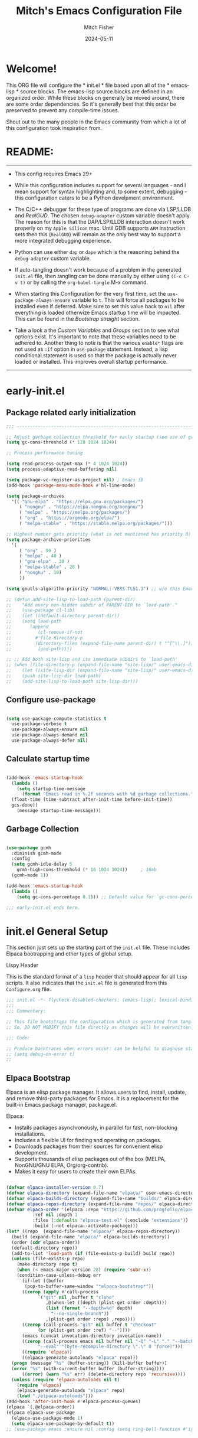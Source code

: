 #+title: Mitch's Emacs Configuration File
#+author: Mitch Fisher
#+date: 2024-05-11
#+PROPERTY: header-args:emacs-lisp :tangle ./init.el :mkdirp yes
#+auto_tangle: t

* Welcome!

This ORG file will configure the * init.el * file based upon all of the * emacs-lisp * source blocks. The emacs-lisp source blocks are defined in an organized order. While these blocks cn generally be moved around, there are some order dependencies. So it's generally best that this order be preserved to prevent any compile-time issues.

Shout out to the many people in the Emacs community from which a lot of this configuration took inspiration from.


* README:
-----

- This config requires Emacs 29+

- While this configuration includes support for several languages - and I mean support for syntax highlighting and, to some extent, debugging - this configuration caters to be a Python develpment environment.

- The C/C++ debugger for these type of programs are done via LSP/LLDB and [[RealGUD][RealGUD]]. The chosen =debug-adapter= custom variable doesn't apply. The reason for this is that the DAP/LSP/LLDB interaction doesn't work properly on my =Apple Silicon= mac. Until GDB supports =ARM= instruction sets then this (=RealGUD=) will remain as the only best way to support a more integrated debugging experience.

- Python can use either =dap= or =dape= which is the reasoning behind the =debug-adapter= custom variable.

- If auto-tangling doesn't work because of a problem in the generated ~init.el~ file, then tangling can be done manually by either using ~(C-c C-v t)~ or by calling the =org-babel-tangle= M-x command.

- When starting this Configuration for the very first time, set the =use-package-always-ensure= variable to =t=. This will force all packages to be installed even if deferred. Make sure to set this value back to =nil= after everything is loaded otherwize Emacs startup time will be impacted. This can be found in the [[Bootstrap straight][Bootstrap straight]] section.

- Take a look a the [[Custom enable flags][Custom Variables]] and [[Customization groups][Groups]] section to see what options exist. It's important to note that these variables need to be adhered to. Another thing to note is that the various =enable*= flags are not used as =:if= option in =use-package= statement. Instead, a lisp conditional statement is used so that the package is actually never loaded or installed. This improves overall startup performance.
  
-----


* early-init.el
** Package related early initialization

#+begin_src emacs-lisp :tangle "early-init.el" :mkdirp yes
  ;;; --------------------------------------------------------------------------

  ;; Adjust garbage collection threshold for early startup (see use of gcmh below)
  (setq gc-cons-threshold (* 128 1024 1024))

  ;; Process performance tuning

  (setq read-process-output-max (* 4 1024 1024))
  (setq process-adaptive-read-buffering nil)

  (setq package-vc-register-as-project nil) ; Emacs 30
  (add-hook 'package-menu-mode-hook #'hl-line-mode)

  (setq package-archives
    '(( "gnu-elpa" . "https://elpa.gnu.org/packages/")
       ( "nongnu" . "https://elpa.nongnu.org/nongnu/")
       ( "melpa" . "https://melpa.org/packages/")
       ( "org" . "https://orgmode.org/elpa/")
       ( "melpa-stable" . "https://stable.melpa.org/packages/")))

  ;; Highest number gets priority (what is not mentioned has priority 0)
  (setq package-archive-priorities
    '(
       ( "org" . 99 )
       ( "melpa" . 40 )
       ( "gnu-elpa" . 30 )
       ( "melpa-stable" . 20 )
       ( "nongnu" . 10)
       ))

  (setq gnutls-algorithm-priority "NORMAL:-VERS-TLS1.3") ;; w/o this Emacs freezes when refreshing ELPA

  ;; (defun add-site-lisp-to-load-path (parent-dir)
  ;;    "Add every non-hidden subdir of PARENT-DIR to `load-path'."
  ;;    (use-package cl-lib)
  ;;    (let ((default-directory parent-dir))
  ;; 	(setq load-path
  ;; 	   (append
  ;; 	      (cl-remove-if-not
  ;; 		 #'file-directory-p
  ;; 		 (directory-files (expand-file-name parent-dir) t "^[^\\.]"))
  ;; 	      load-path))))

  ;; ;; Add both site-lisp and its immediate subdirs to `load-path'
  ;; (when (file-directory-p (expand-file-name "site-lisp/" user-emacs-directory))
  ;;    (let ((site-lisp-dir (expand-file-name "site-lisp/" user-emacs-directory)))
  ;; 	(push site-lisp-dir load-path)
  ;; 	(add-site-lisp-to-load-path site-lisp-dir)))

#+end_src

** Configure use-package

#+begin_src emacs-lisp :tangle "early-init.el" :mkdirp yes

  (setq use-package-compute-statistics t
    use-package-verbose t
    use-package-always-ensure nil
    use-package-always-demand nil
    use-package-always-defer nil)
#+end_src

** Calculate startup time
#+begin_src emacs-lisp :tangle "early-init.el" :mkdirp yes

  (add-hook 'emacs-startup-hook
    (lambda ()
      (setq startup-time-message
        (format "Emacs read in %.2f seconds with %d garbage collections."
  	(float-time (time-subtract after-init-time before-init-time))
  	gcs-done))
      (message startup-time-message)))

#+end_src

** Garbage Collection
#+begin_src emacs-lisp :tangle "early-init.el" :mkdirp yes

  (use-package gcmh
    :diminish gcmh-mode
    :config
    (setq gcmh-idle-delay 5
      gcmh-high-cons-threshold (* 16 1024 1024))	 ; 16mb
    (gcmh-mode 1))

  (add-hook 'emacs-startup-hook
    (lambda ()
      (setq gc-cons-percentage 0.1))) ;; Default value for `gc-cons-percentage'

#+end_src

#+begin_src emacs-lisp :tangle "early-init.el" :mkdirp yes
  ;;; early-init.el ends here.
#+end_src


* init.el General Setup

This section just sets up the starting part of the ~init.el~ file. These includes Elpaca bootrapping and other types of global setup.

***** Lispy Header
This is the standard format of a =lisp= header that should appear for all =lisp= scripts. It also indicates that the ~init.el~ file is generated from this ~Configure.org~ file.

#+begin_src emacs-lisp :tangle "init.el" :mkdirp yes
  ;;; init.el -*- flycheck-disabled-checkers: (emacs-lisp); lexical-binding: nil -*-
  ;;;
  ;;; Commentary:

  ;; This file bootstraps the configuration which is generated from tangling an org-mode file.
  ;; So, DO NOT MODIFY this file directly as changes will be overwritten.

  ;;; Code:

  ;; Produce backtraces when errors occur: can be helpful to diagnose startup issues
  ;; (setq debug-on-error t)
  ;;

#+end_src

** Elpaca Bootstrap

Elpaca is an elisp package manager. It allows users to find, install, update, and remove third-party packages for Emacs. It is a replacement for the built-in Emacs package manager, package.el.

Elpaca:

- Installs packages asynchronously, in parallel for fast, non-blocking installations.
- Includes a flexible UI for finding and operating on packages.
- Downloads packages from their sources for convenient elisp development.
- Supports thousands of elisp packages out of the box (MELPA, NonGNU/GNU ELPA, Org/org-contrib).
- Makes it easy for users to create their own ELPAs.

#+begin_src emacs-lisp :tangle "init.el" :mkdirp yes

  (defvar elpaca-installer-version 0.7)
  (defvar elpaca-directory (expand-file-name "elpaca/" user-emacs-directory))
  (defvar elpaca-builds-directory (expand-file-name "builds/" elpaca-directory))
  (defvar elpaca-repos-directory (expand-file-name "repos/" elpaca-directory))
  (defvar elpaca-order '(elpaca :repo "https://github.com/progfolio/elpaca.git"
  			:ref nil :depth 1
  			:files (:defaults "elpaca-test.el" (:exclude "extensions"))
  			:build (:not elpaca--activate-package)))
  (let* ((repo	(expand-file-name "elpaca/" elpaca-repos-directory))
  	(build (expand-file-name "elpaca/" elpaca-builds-directory))
  	(order (cdr elpaca-order))
  	(default-directory repo))
    (add-to-list 'load-path (if (file-exists-p build) build repo))
    (unless (file-exists-p repo)
      (make-directory repo t)
      (when (< emacs-major-version 28) (require 'subr-x))
      (condition-case-unless-debug err
        (if-let ((buffer
  		 (pop-to-buffer-same-window "*elpaca-bootstrap*"))
  		((zerop (apply #'call-process
  			  `("git" nil ,buffer t "clone"
  			     ,@(when-let ((depth (plist-get order :depth)))
  				 (list (format "--depth=%d" depth)
  				   "--no-single-branch"))
  			     ,(plist-get order :repo) ,repo))))
  		((zerop (call-process "git" nil buffer t "checkout"
  			  (or (plist-get order :ref) "--"))))
  		(emacs (concat invocation-directory invocation-name))
  		((zerop (call-process emacs nil buffer nil "-Q" "-L" "." "--batch"
  			  "--eval" "(byte-recompile-directory \".\" 0 'force)")))
  		((require 'elpaca))
  		((elpaca-generate-autoloads "elpaca" repo)))
  	(progn (message "%s" (buffer-string)) (kill-buffer buffer))
  	(error "%s" (with-current-buffer buffer (buffer-string))))
        ((error) (warn "%s" err) (delete-directory repo 'recursive))))
    (unless (require 'elpaca-autoloads nil t)
      (require 'elpaca)
      (elpaca-generate-autoloads "elpaca" repo)
      (load "./elpaca-autoloads")))
  (add-hook 'after-init-hook #'elpaca-process-queues)
  (elpaca `(,@elpaca-order))
  (elpaca elpaca-use-package
    (elpaca-use-package-mode 1)
    (setq elpaca-use-package-by-default t))
  ;; (use-package emacs :ensure nil :config (setq ring-bell-function #'ignore))

#+end_src


* Customization

Set various variables to =t= to turn on a specific feature or =nil= to disable it. Changing any of these values will require a restart of ~emacs~ since these values are inspected only during startup.

*Note:* There are no thorough dependency check done if any of these values is enabled or disabled. There has been some effort, for example, to enable a keymap if ~dap~ or ~dape~ is enabled. But if something enabled requires some not obvious package to be installed, this isn't checked.

Other variables are also defined here that define other emacs behaviors and defaults.

** Customization groups
These are the groups used by this Emacs config for customization.

#+begin_src emacs-lisp :tangle "init.el" :mkdirp yes
  ;;; --------------------------------------------------------------------------
  ;;; Define my customization groups

  (defgroup mrf-custom nil
    "M.R. Fisher's configuration section."
    :group 'Local)

  (defgroup mrf-custom-toggles nil
    "A set of toggles that enable or disable  specific packages."
    :group 'mrf-custom)

  (defgroup mrf-custom-choices nil
    "Customization from a selection of specific features."
    :group 'mrf-custom)

  (defgroup mrf-custom-fonts nil
    "Customization of fonts and sizes."
    :group 'mrf-custom)

  (defgroup mrf-custom-theming nil
    "Custom theming values."
    :group 'mrf-custom)

#+end_src

** File Locations and Variables

#+begin_src emacs-lisp :tangle "init.el" :mkdirp yes
      ;;; --------------------------------------------------------------------------

  (defcustom dashboard-landing-screen t
    "If set to t, the `dashboard' package will be displayed once emacs has
  finished initializing. If this value is nil, then the *scratch* buffer will be
  shown instead.

  The Dashboard will be in the *dashboard* buffer and can also be opened using
  \"C-c d\" or \"M-RET d\" from anywhere even if this value is nil."
    :type 'boolean
    :group 'mrf-custom)

  (defcustom custom-docs-dir "~/Documents/Emacs-Related"
    "A directory used to store documents and customized data."
    :type 'string
    :group 'mrf-custom)

  (defcustom working-files-directory
    (expand-file-name "emacs-working-files" custom-docs-dir)
    "The directory where to store Emacs working files."
    :type 'string
    :group 'mrf-custom)

  (defcustom custom-org-fill-column 120
    "The fill column width for Org mode text.
      Note that the text is also centered on the screen so that should
      be taken into consideration when providing a width."
    :type 'natnum
    :group 'mrf-custom)

#+end_src

** Custom Feature Toggles

Thes values toggle the availability of specific packages. Only boolean type values are part of this group.

#+begin_src emacs-lisp :tangle "init.el" :mkdirp yes
  ;;; --------------------------------------------------------------------------
  ;;; Feature Toggles

  (defcustom enable-gb-dev nil
    "If set to t, the z80-mode and other GameBoy related packages
      will be enabled."
    :type 'boolean
    :group 'mrf-custom-toggles)

  (defcustom enable-ts nil
    "Set to t to enable TypeScript handling."
    :type 'boolean
    :group 'mrf-custom-toggles)

  (defcustom enable-corfu nil
    "Setting to t enables Corfu instead of Ivy.
      Corfu is an alternative to the command completion package, IVY which also will
      include Swiper and Company.  If this value is set to nil then Ivy is used."
    :type 'boolean
    :group 'mrf-custom-toggles)

  (defcustom enable-centaur-tabs nil
    "Set to t to enable `centaur-tabs' which uses tabs to represent open buffer."
    :type 'boolean
    :group 'mrf-custom-toggles)

  (defcustom enable-neotree nil
    "Set to t to enable the `neotree' package."
    :type 'boolean
    :group 'mrf-custom-toggles)

  (defcustom enable-golden-ratio nil
    "Set to t to enable `golden-ratio-mode' which resizes the active buffer
      window to the dimensions of a golden-rectangle "
    :type 'boolean
    :group 'mrf-custom-toggles)

  (defcustom enable-org-fill-column-centering nil
    "Set to t to center the visual-fill column of the Org display."
    :type 'boolean
    :group 'mrf-custom-toggles)

  (defcustom enable-projectile nil
    "Set to t to use projectile mode over the build in project.el."
    :type 'boolean
    :group 'mrf-custom-toggles)

  (defcustom enable-embark nil
    "Set to t to enable the Embark package."
    :type 'boolean
    :group 'mrf-custom-toggles)
#+end_src

** Feature selections
These are features that basically have multiple-choice options instead of being a typical binary t or nil.

#+begin_src emacs-lisp :tangle "init.el" :mkdirp yes
  ;;; --------------------------------------------------------------------------

  (defcustom undo-handler 'undo-handler-vundo
    "Select the undo handler to use.

  Vundo is a minimalistic undo handler that provides a simple, graphical undo
  horizontal tree.

  Undo-tree is a very mature and full featured undo handler. It also has the
  capability to persist undo history across Emacs sessions.

  Finally, the standard undo handler can also be chosen."
    :type '(radio
  	   (const :tag "Vundo (default)" undo-handler-vundo)
  	   (const :tag "Undo-tree" undo-handler-undo-tree)
  	   (const :tag "Built-in" undo-handler-built-in))
    :group 'mrf-custom-choices)

  (defcustom completion-handler 'comphand-vertico
    "Select the default minibuffer completion handler.

  Vertico provides a performant and minimalistic vertical completion UI based on
  the default completion system.

  Ivy is a generic completion mechanism for Emacs. While it operates similarly to
  other completion schemes such as icomplete-mode, Ivy aims to be more efficient,
  smaller, simpler, and smoother to use yet highly customizable.  The Ivy package
  also includes Counsel. Counsel provides completion versions of common Emacs
  commands that are customised to make the best use of Ivy.  Swiper is an
  alternative to isearch that uses Ivy to show an overview of all matches."
    :type '(radio
  	   (const :tag "Use the Vertico completion system." comphand-vertico)
  	   (const :tag "Use Ivy, Counsel, Swiper completion systems" comphand-ivy-counsel)
  	   (const :tag "Built-in Ido" comphand-built-in))
    :group 'mrf-custom-choices)

  (defcustom debug-adapter 'enable-dape
    "Select the debug adapter to use for debugging applications.  dap-mode is an
  Emacs client/library for Debug Adapter Protocol is a wire protocol for
  communication between client and Debug Server. It’s similar to the LSP but
  provides integration with debug server.

  dape (Debug Adapter Protocol for Emacs) is similar to dap-mode but is
  implemented entirely in Emacs Lisp. There are no other external dependencies
  with DAPE. DAPE supports most popular languages, however, not as many as
  dap-mode."
    :type '(radio
  	   (const :tag "Debug Adapter Protocol (DAP)" enable-dap-mode)
  	   (const :tag "Debug Adapter Protocol for Emacs (DAPE)" enable-dape))
    :group 'mrf-custom-choices)

  (defcustom custom-ide 'custom-ide-eglot
    "Select which IDE will be used for Python development.

  Elpy is an Emacs package to bring powerful Python editing to Emacs. It
  combines and configures a number of other packages, both written in Emacs
  Lisp as well as Python. Elpy is fully documented at
  https://elpy.readthedocs.io/en/latest/index.html.

  Eglot/LSP Eglot is the Emacs client for the Language Server Protocol
  (LSP). Eglot provides infrastructure and a set of commands for enriching the
  source code editing capabilities of Emacs via LSP. Eglot itself is
  completely language-agnostic, but it can support any programming language
  for which there is a language server and an Emacs major mode.

  Anaconda-mode is another IDE for Python very much like Elpy. It is not as
  configurable but has a host of great feaures that just work."
    :type '(radio
  	   (const :tag "Elpy: Emacs Lisp Python Environment" custom-ide-elpy)
  	   (const :tag "Emacs Polyglot (Eglot)" custom-ide-eglot)
  	   (const :tag "Language Server Protocol (LSP)" custom-ide-lsp)
  	   (const :tag "LSP Bridge (standalone)" custom-ide-lsp-bridge)
  	   (const :tag "Python Anaconda-mode for Emacs" custom-ide-anaconda))
    :group 'mrf-custom-choices)

  (defcustom custom-project-handler 'custom-project-project
    "Select which project handler to use."
    :type '(radio (const :tag "Projectile" custom-project-projectile)
             (const :tag "Built-in project" custom-project-project))
    :group 'mrf-custom-choices)

#+end_src

** Theme Specific Values
This is a curated selection of themes that I personally like. Most of them are dark mode but there are a few light versions. New themes can be added here or done via the =customize= interface. If a new theme is added to this list, it's important to ensure that the theme is actually included (see [[Color Theming][Color Theming]] section)

#+begin_src emacs-lisp :tangle "init.el" :mkdirp yes
  ;;; --------------------------------------------------------------------------
  ;;; Theming related

  (defcustom theme-list '("palenight-deeper-blue"
  			 "ef-symbiosis"
  			 "ef-maris-light"
  			 "ef-maris-dark"
  			 "ef-kassio"
  			 "ef-bio"
  			 "sanityinc-tomorrow-bright"
  			 "ef-melissa-dark"
  			 "darktooth-dark"
  			 "material"
  			 "deeper-blue")
    "My personal list of themes to cycle through indexed by `theme-selector'.
  If additional themes are added, they must be previously installed."
    :group 'mrf-custom-theming
    :type '(repeat string))

  (defcustom default-terminal-theme "sanityinc-tomorrow-bright"
    "The default theme used for a terminal invocation of Emacs."
    :group 'mrf-custom-theming
    :type 'string)

  (defcustom theme-selector 0
    "The index into the list of custom themes."
    :group 'mrf-custom-theming
    :type 'natnum)

  ;;; Font related
  (defcustom default-font-family "Hack"
    "The font family used as the default font."
    :type 'string
    :group 'mrf-custom-fonts)

  (defcustom mono-spaced-font-family "Hack"
    "The font family used as the mono-spaced font."
    :type 'string
    :group 'mrf-custom-fonts)

  (defcustom variable-pitch-font-family "SF Pro"
    "The font family used as the default proportional font."
    :type 'string
    :group 'mrf-custom-fonts)

  (defcustom small-mono-font-size 150
    "The small font size in pixels."
    :type 'natnum
    :group 'mrf-custom-fonts)

  (defcustom medium-mono-font-size 170
    "The medium font size in pixels."
    :type 'natnum
    :group 'mrf-custom-fonts)

  (defcustom large-mono-font-size 190
    "The large font size in pixels."
    :type 'natnum
    :group 'mrf-custom-fonts)

  (defcustom x-large-mono-font-size 220
    "The extra-large font size in pixels."
    :type 'natnum
    :group 'mrf-custom-fonts)

  (defcustom small-variable-font-size 170
    "The small font size in pixels."
    :type 'natnum
    :group 'mrf-custom-fonts)

  (defcustom medium-variable-font-size 190
    "The small font size in pixels."
    :type 'natnum
    :group 'mrf-custom-fonts)

  (defcustom large-variable-font-size 210
    "The small font size in pixels."
    :type 'natnum
    :group 'mrf-custom-fonts)

  (defcustom x-large-variable-font-size 240
    "The small font size in pixels."
    :type 'natnum
    :group 'mrf-custom-fonts)

  (defcustom custom-default-font-size 170
    "A place to store the most current (face-attribute 'default :height).  This
  is specifically for the mono-spaced and default font. The variable type-face
  font size is computed + 20 of this value."
    :type 'natnum
    :group 'mrf-custom-fonts)

#+end_src


* Global Configuration

Setup initial paths, global values and settings, and Emacs working directories.

** Use Shell Path
Because in macOS, Emacs could be started outside of a shell (like an application on the Dock), this code is used to migrate the <current user's shell path to Emacs ~exec-path~.

#+begin_src emacs-lisp :tangle "init.el" :mkdirp yes
  ;;; --------------------------------------------------------------------------

  ;; Use shell path

  (defun set-exec-path-from-shell-PATH ()
     ;;; Set up Emacs' `exec-path' and PATH environment variable to match"
     ;;; that used by the user's shell.
     ;;; This is particularly useful under Mac OS X and macOS, where GUI
     ;;; apps are not started from a shell."
    (interactive)
    (let ((path-from-shell (replace-regexp-in-string "[ \t\n]*$" ""
  			   (shell-command-to-string "$SHELL --login -c 'echo $PATH'"))))
      (setenv "PATH" path-from-shell)
      (setq exec-path (split-string path-from-shell path-separator))
      (add-to-list 'exec-path "/opt/homebrew/bin")
      (add-to-list 'exec-path "/usr/local/bin")
      (add-to-list 'exec-path "/opt/homebrew/opt/openjdk/bin")
      (add-to-list 'exec-path "/opt/homebrew/opt/node@20/bin/node")
      (setq-default insert-directory-program "gls"
        dired-use-ls-dired t
        ;; Needed to fix an issue on Mac which causes dired to fail
        dired-listing-switches "-al --group-directories-first")))

#+end_src

** Emacs/User Config Directory

By default, the =user-emacs-directory= points to the .emacs.d* directory from which the =init.el= is used when Emacs starts. What this means is that any package that writes to this directory will be writing files to this initialization directory. Since we want to keep this directory clean, we set this directory to something external. A new variable, =emacs-config-directory= is set to now point to the starting Emacs condfiguration directory.

#+begin_src emacs-lisp :tangle "init.el" :mkdirp yes
  ;;; --------------------------------------------------------------------------
  ;;; Set a variable that represents the actual emacs configuration directory.
  ;;; This is being done so that the user-emacs-directory which normally points
  ;;; to the .emacs.d directory can be re-assigned so that customized files don't
  ;;; pollute the configuration directory. This is where things like YASnippet
  ;;; snippets are saved and also additional color themese are stored.

  (defvar emacs-config-directory user-emacs-directory)

  ;;; Different emacs configuration installs with have their own configuration
  ;;; directory.
  (make-directory working-files-directory t)

  ;;; Point the user-emacs-directory to the new working directory
  (setq user-emacs-directory working-files-directory)

  ;;; Put any emacs cusomized variables in a special file
  (setq custom-file (expand-file-name "customized-vars.el" user-emacs-directory))
  (load custom-file 'noerror 'nomessage)

#+end_src

** Additional Search Paths

This directory is expected to be in the ~emacs-config-direcory~ dir. This can be used to store custom lisp (or non-elpa/melpa) files that can'tbe found by =require.el= or =straight-use-package=.


#+begin_src emacs-lisp :tangle "init.el" :mkdirp yes
  ;;; --------------------------------------------------------------------------

  (add-to-list 'load-path (expand-file-name "lisp" emacs-config-directory))
  (add-to-list 'custom-theme-load-path (expand-file-name "Themes" custom-docs-dir))

#+end_src

** Global default variables

#+begin_src emacs-lisp :tangle "init.el" :mkdirp yes

  ;;; --------------------------------------------------------------------------

  (setq-default
    window-resize-pixelwise t ;; enable smooth resizing
    window-resize-pixelwise t
    frame-resize-pixelwise t
    dired-dwim-target t       ;; try to guess target directory
    truncate-partial-width-windows 1 ;; truncate lines in partial-width windows
    backup-inhibited t	       ;; disable backup (No ~ tilde files)
    auto-save-default nil     ;; disable auto save
    global-auto-revert-mode 1 ;; Refresh buffer if file has changed
    global-auto-revert-non-file-buffers t
    history-length 25	       ;; Reasonable buffer length
    inhibit-startup-message t ;; Hide the startup message
    inhibit-startup-screent t
    lisp-indent-offset '2     ;; emacs lisp tab size
    visible-bell t	       ;; Set up the visible bell
    truncate-lines 1	       ;; long lines of text do not wrap
    fill-column 80	       ;; Default line limit for fills
    ;; Triggers project for directories with any of the following files:
    project-vc-extra-root-markers '(".dir-locals.el"
  				   "requirements.txt"
  				   "Gemfile"
  				   "package.json"))

#+end_src


#+begin_src emacs-lisp :tangle "init.el" :mkdirp yes

  ;; (global-display-line-numbers-mode 1) ;; Line numbers appear everywhere
  (save-place-mode 1)		       ;; Remember where we were last editing a file.
  (savehist-mode t)
  (show-paren-mode 1)
  (tool-bar-mode -1)		       ;; Hide the toolbar
  (global-prettify-symbols-mode 1)     ;; Display pretty symbols (i.e. λ = lambda)
  (add-hook 'prog-mode-hook 'display-line-numbers-mode)

#+end_src


#+begin_src emacs-lisp :tangle "init.el" :mkdirp yes

  ;; Allow access from emacsclient
  (add-hook 'elpaca-after-init-hook
    (lambda ()
      (use-package server :ensure nil)
      (unless (server-running-p)
        (server-start))))

  ;; (when (fboundp 'pixel-scroll-precision-mode)
  ;;    (pixel-scroll-precision-mode))

  (use-package default-text-scale
    :hook (elpaca-after-init . default-text-scale-mode))

#+end_src


* Globally Enabled Packages

The following packages are all intended to be available globally.

** Diminish
#+begin_src emacs-lisp :tangle "init.el" :mkdirp yes
  ;;; --------------------------------------------------------------------------


  (defun mrf/set-diminish ()
    (when enable-projectile
      (diminish 'projectile-mode "PrM"))
    (diminish 'anaconda-mode)
    (diminish 'tree-sitter-mode "ts")
    (diminish 'ts-fold-mode)
    (diminish 'lisp-interaction-mode "Lim")
    (diminish 'counsel-mode)
    (diminish 'golden-ratio-mode)
    (diminish 'mmm-keys-minor-mode "m3k")
    (diminish 'company-box-mode)
    (diminish 'company-mode))

  (use-package diminish
    :ensure (:host github :repo "myrjola/diminish.el")
    :hook (elpaca-after-init . mrf/set-diminish))

#+end_src

** Which Key
[[https://github.com/justbur/emacs-which-key][which-key]] is a useful UI panel that appears when you start pressing any key binding in Emacs to offer you all possible completions for the prefix.  For example, if you press =C-c= (hold control and press the letter =c=), a panel will appear at the bottom of the frame displaying all of the bindings under that prefix and which command they run.  This is very useful for learning the possible key bindings in the mode of your current buffer.

#+begin_src emacs-lisp :tangle "init.el" :mkdirp yes
  ;;; --------------------------------------------------------------------------
  ;; Which Key Helper

  (use-package which-key
    :diminish which-key-mode
    :custom (which-key-idle-delay 1)
    :config
    (which-key-mode)
    (which-key-setup-side-window-right))

#+end_src

** Multiple-cursors
Multiple cursors for Emacs. This is some pretty crazy functionality, so yes, there are kinks. Don't be afraid though.


#+begin_src emacs-lisp :tangle "init.el" :mkdirp yes
  ;;; --------------------------------------------------------------------------

  (use-package multiple-cursors
    :bind (("C-S-c C-S-c" . mc/edit-lines)
  	  ("C->" . mc/mark-next-like-this)
  	  ("C-<" . mc/mark-previous-like-this)
  	  ("C-c C-<" . mc/mark-all-like-this)))

#+end_src

** Anzu

anzu.el is an Emacs port of anzu.vim. anzu.el provides a minor mode which displays current match and total matches information in the mode-line in various search modes.

#+begin_src emacs-lisp :tangle "init.el" :mkdirp yes
  ;;; --------------------------------------------------------------------------

  (use-package anzu
    :custom
    (anzu-mode-lighter "")
    (anzu-deactivate-region t)
    (anzu-search-threshold 1000)
    (anzu-replace-threshold 50)
    (anzu-replace-to-string-separator " => ")
    :config
    (global-anzu-mode +1)
    (set-face-attribute 'anzu-mode-line nil
      :foreground "yellow" :weight 'bold)
    (define-key isearch-mode-map
      [remap isearch-query-replace]  #'anzu-isearch-query-replace)
    (define-key isearch-mode-map
      [remap isearch-query-replace-regexp] #'anzu-isearch-query-replace-regexp))
#+end_src

** Miscellaneous Settings

#+begin_src emacs-lisp :tangle "init.el" :mkdirp yes
  ;;; --------------------------------------------------------------------------

  (column-number-mode)

  (use-package page-break-lines
    :config
    (global-page-break-lines-mode))

  (use-package rainbow-delimiters
    :config
    (rainbow-delimiters-mode))

  (use-package dash
    :disabled)
  ;; :ensure (:files ("dash.el" "dash.texi" "dash-pkg.el")
  ;;	      :host github
  ;;	      :repo "magnars/dash.el"))


  (defun mrf/set-fill-column-interactively (num)
    "Asks for the fill column."
    (interactive "nfill-column: ")
    (set-fill-column num))

  (defun mrf/set-org-fill-column-interactively (num)
    "Asks for the fill column for Org mode."
    (interactive "norg-fill-column: ")
    (setq custom-org-fill-column num)
    (mrf/org-mode-visual-fill)
    (redraw-display))

#+end_src

** Visual Fill
We use [[https://github.com/joostkremers/visual-fill-column][visual-fill-column]] to center =org-mode= buffers for a more pleasing writing experience as it centers the contents of the buffer horizontally to seem more like you are editing a document.  This is really a matter of personal preference so you can remove the block below if you don't like the behavior.

#+begin_src emacs-lisp :tangle "init.el" :mkdirp yes
  ;;; --------------------------------------------------------------------------

  (use-package visual-fill-column
    :after org)

#+end_src

#+RESULTS:
: #s(hash-table size 65 test eql rehash-size 1.5 rehash-threshold 0.8125 data (:use-package (26168 14297 80334 0) :use-package-secs (0 0 947 0)))

** Mac Specific
#+begin_src emacs-lisp :tangle "init.el" :mkdirp yes
  ;;; --------------------------------------------------------------------------

  ;; Macintosh specific configurations.

  (defconst *is-a-mac* (eq system-type 'darwin))
  (when (eq system-type 'darwin)
    (setq mac-option-key-is-meta nil
      mac-command-key-is-meta t
      mac-command-modifier 'meta
      mac-option-modifier 'super))

#+end_src

** Prompt Indicator / minibuffer
#+begin_src emacs-lisp :tangle no
  ;;; --------------------------------------------------------------------------

  ;; Prompt indicator/Minibuffer

  (use-package emacs
    :init
    ;; Add prompt indicator to `completing-read-multiple'.
    ;; We display [CRM<separator>], e.g., [CRM,] if the separator is a comma.
    (defun crm-indicator (args)
      (cons (format "[CRM%s] %s"
  	    (replace-regexp-in-string
  	      "\\`\\[.*?]\\*\\|\\[.*?]\\*\\'" ""
  	      crm-separator)
  	    (car args))
        (cdr args)))
    (advice-add #'completing-read-multiple :filter-args #'crm-indicator)

    ;; Do not allow the cursor in the minibuffer prompt
    (setq minibuffer-prompt-properties
      '(read-only t cursor-intangible t face minibuffer-prompt))
    (add-hook 'minibuffer-setup-hook #'cursor-intangible-mode)

    ;; Enable recursive minibuffers
    (setq enable-recursive-minibuffers t))

#+end_src

** Global key-binding
#+begin_src emacs-lisp :tangle "init.el" :mkdirp yes
  ;;; --------------------------------------------------------------------------

  (bind-key "C-c ]" 'indent-region prog-mode-map)
  (bind-key "C-c }" 'indent-region prog-mode-map)
  (bind-key "C-x C-j" 'dired-jump)

  (use-package evil-nerd-commenter
    :bind ("M-/" . evilnc-comment-or-uncomment-lines))

  ;;
  ;; A little better than just the typical "C-x o"
  ;; windmove is a built-in Emacs package.
  ;;
  (global-set-key (kbd "C-c <left>")  'windmove-left)
  (global-set-key (kbd "C-c <right>") 'windmove-right)
  (global-set-key (kbd "C-c <up>")    'windmove-up)
  (global-set-key (kbd "C-c <down>")  'windmove-down)

  ;;
  ;; Ctl-mouse to adjust/scale fonts will be disabled.
  ;; I personally like this since it was all to easy to accidentally
  ;; change the size of the font.
  ;;
  (global-unset-key (kbd "C-<mouse-4>"))
  (global-unset-key (kbd "C-<mouse-5>"))
  (global-unset-key (kbd "C-<wheel-down>"))
  (global-unset-key (kbd "C-<wheel-up>"))

#+end_src

** Hydra

This is a package for GNU Emacs that can be used to tie related commands into a family of short bindings with a common prefix - a Hydra. Once you summon the Hydra through the prefixed binding (the body + any one head), all heads can be called in succession with only a short extension.

The Hydra is vanquished once Hercules, any binding that isn't the Hydra's head, arrives. Note that Hercules, besides vanquishing the Hydra, will still serve his original purpose, calling his proper command. This makes the Hydra very seamless, it's like a minor mode that disables itself auto-magically.

#+begin_src emacs-lisp :tangle "init.el" :mkdirp yes
  ;;; --------------------------------------------------------------------------

  (use-package hydra
    :ensure (:repo "abo-abo/hydra" :fetcher github
  	    :files (:defaults (:exclude "lv.el"))))


#+end_src

** Eldoc

This package displays ElDoc documentations in a childframe. The childframe is selectable and scrollable with mouse, even though the cursor is hidden.

#+begin_src emacs-lisp :tangle "init.el" :mkdirp yes
  ;;; --------------------------------------------------------------------------

  ;; prevent (emacs) eldoc loaded before Elpaca activation warning.
  ;; (Warning only displayed during first Elpaca installation)

  (elpaca-process-queues)
  (use-package eldoc
    :defer t
    :config
    (add-hook 'emacs-lisp-mode-hook 'eldoc-mode)
    (add-hook 'lisp-interaction-mode-hook 'eldoc-mode)
    (add-hook 'ielm-mode-hook 'eldoc-mode))

  (use-package eldoc-box
    :after eldoc
    :diminish DocBox
    :config
    (global-eldoc-mode t))

#+end_src

** Automatic Package Updates

The auto-package-update package helps us keep our Emacs packages up to date!  It will prompt you after a certain number of days either at startup or at a specific time of day to remind you to update your packages.

You can also use =M-x auto-package-update-now= to update right now!

#+begin_src emacs-lisp :tangle "init.el" :mkdirp yes
  ;;; --------------------------------------------------------------------------
  ;;; Automatic Package Updates

  (use-package auto-package-update
    ;; :ensure (:fetcher github :repo "rranelli/auto-package-update.el")
    :defer t
    :custom
    (auto-package-update-interval 7)
    (auto-package-update-prompt-before-update t)
    (auto-package-update-hide-results t)
    :config
    (auto-package-update-maybe)
    (auto-package-update-at-time "09:00"))

#+end_src

** YASnippet

These are useful snippets of code that are commonly used in various languages. You can even create your own.

#+begin_src emacs-lisp :tangle "init.el" :mkdirp yes
  ;;; --------------------------------------------------------------------------
  ;; YASnippets

  (use-package yasnippet
    :bind (:map yas-minor-mode-map
  	  ("<C-'>" . yas-expand))
    :config
    (setq yas-global-mode t)
    (setq yas-minor-mode t)
    (define-key yas-minor-mode-map (kbd "<tab>") nil)
    (add-to-list #'yas-snippet-dirs (expand-file-name "Snippets" custom-docs-dir))
    (yas-reload-all)
    (setq yas-prompt-functions '(yas-ido-prompt))
    (defun help/yas-after-exit-snippet-hook-fn ()
      (prettify-symbols-mode))
    (add-hook 'yas-after-exit-snippet-hook #'help/yas-after-exit-snippet-hook-fn))

#+end_src

**** Yasnippet Snippets

Collections of more yasnippet snippets for various languages.

#+begin_src emacs-lisp :tangle "init.el" :mkdirp yes
  ;;; --------------------------------------------------------------------------

  (use-package yasnippet-snippets
    :after yasnippet)

#+end_src

** All-the-icons

This package is a utility for using and formatting various Icon fonts within
Emacs.	Icon Fonts allow you to propertize and format icons the same way you
would normal text.  This enables things such as better scaling of and anti
aliasing of the icons.

#+begin_src emacs-lisp :tangle "init.el" :mkdirp yes
  ;;; --------------------------------------------------------------------------

  (use-package all-the-icons
    :when (display-graphic-p))

#+end_src

** Extra external packages

#+begin_src emacs-lisp :tangle "init.el" :mkdirp yes



#+end_src


* Undo Packages

*These packages are selected via the =M-x customize= function.*

**** Vundo (visual undo)

Vundo displays the undo history as a tree and lets you move in the tree to go back to previous buffer states. To use vundo, type M-x vundo RET in the buffer you want to undo. An undo tree buffer should pop up.

#+begin_src emacs-lisp :tangle "init.el" :mkdirp yes
  ;;; --------------------------------------------------------------------------

  (use-package vundo
    ;;:ensure ( :host github :repo "casouri/vundo")
    :when (equal undo-handler 'undo-handler-vundo)
    :bind
    ("C-x u" . vundo)
    ("C-x r u" . vundo)
    :config
    (set-face-attribute 'vundo-default nil :family "Symbola")
    (setq vundo-glyph-alist vundo-unicode-symbols))

#+end_src

**** Undo Tree

Instead of treating undo/redo as a linear sequence of changes, undo-tree-mode treats undo history as a branching tree of changes,
similar to the way Vim handles it. This makes it substantially easier to undo and redo any change, while preserving the entire
history of past states. The undo-tree visualizer is particularly helpful in complex cases. An added side bonus is that undo history
can in some cases be stored more efficiently, allowing more changes to accumulate before Emacs starts discarding history. Undo
history can be saved persistently across sessions with Emacs 24.3 and later. It also sports various other nifty features: storing
and restoring past buffer states in registers, a diff view of the changes that will be made by undoing, and probably more besides.

#+begin_src emacs-lisp :tangle "init.el" :mkdirp yes
  ;;; --------------------------------------------------------------------------
  ;; Full-featured undo-tree handling. Look to Vundo for something a little
  ;; simpler.

  ;;
  ;; Sometimes, when behind a firewall, the undo-tree package triggers elpaca
  ;; to queue up the Queue package which then hangs and fails. This happens
  ;; even if the :unless option is specified in the use-package (only :disabled
  ;; seems to work which isn't what I want). So, we prevent the loading of the
  ;; page altogether.
  ;;
  (when (equal undo-handler 'undo-handler-undo-tree)
    (defun mrf/undo-tree-hook ()
      (set-frame-width (selected-frame) 20))

    (defun undo-tree-split-side-by-side (original-function &rest args)
      "Split undo-tree side-by-side"
      (let ((split-height-threshold nil)
  	   (split-width-threshold 0))
        (apply original-function args)))

    (use-package undo-tree
      ;; :hook (undo-tree-visualizer-mode-hook . mrf/undo-tree-hook)
      :init
      (setq undo-tree-visualizer-timestamps t
        ;; undo-tree-visualizer-diff t
        undo-tree-enable-undo-in-region t
        ;; 10X bump of the undo limits to avoid issues with premature
        ;; Emacs GC which truncages the undo history very aggresively
        undo-limit 800000
        undo-strong-limit 12000000
        undo-outer-limit 120000000)
      :config
      (global-undo-tree-mode)
      (advice-add 'undo-tree-visualize :around #'undo-tree-split-side-by-side)

      ;; This prevents the *.~undo-tree~ files from being persisted.
      (with-eval-after-load 'undo-tree
        (setq undo-tree-auto-save-history nil))))

#+end_src



* Custom Theme List and Selection

This bit of code contains a list of themes that I like personally and then allows them to be switched between themselves. The index of ~theme-selector~ is what is set in order to access a theme via the ~mrf/load-theme-from-selector()~ function.

#+begin_src emacs-lisp :tangle "init.el" :mkdirp yes
  ;;; --------------------------------------------------------------------------

  ;;
  ;; 1. The function `mrf/load-theme-from-selector' is called from the
  ;;	"C-= =" Keybinding (just search for it).
  ;;
  ;; 2. Once the new theme is loaded via the `theme-selector', the previous
  ;;	theme is unloaded (or disabled) the function(s) defined in the
  ;;	`disable-theme-functions' hook are called (defined in the load-theme.el
  ;;	package).
  ;;
  ;; 3. The function `mrf/cycle-theme-selector' is called by the hook. This
  ;;	function increments the theme-selector by 1, cycling the value to 0
  ;;	if beyond the `theme-list' bounds.
  ;;
  (setq-default loaded-theme (nth theme-selector theme-list))
  (add-to-list 'savehist-additional-variables 'loaded-theme)
  (add-to-list 'savehist-additional-variables 'custom-default-font-size)
  (add-to-list 'savehist-additional-variables 'theme-selector)

#+end_src

** Cycle Theme Function

This is the main function that allows cycling (up or down) through the list of themes defined in the ~theme-list~.  This function is normally called by the ~disable-theme-functions~ hook. Before calling this function, set the variable ~theme-cycle-step~ to either a 1 or -1 depending upon which direction in the ~theme-list~ array to select the next element from. The resulting index will cycle to the end or the beginning of the list if the computed index goes beyond element 0 or the length of ~theme-list~. The parameter =theme= is passed to this function when a theme becomes disabled (via the ~disable-theme~ function) and represents the theme that has become disabled.

#+begin_src emacs-lisp :tangle "init.el" :mkdirp yes
  ;;; --------------------------------------------------------------------------

  (defun mrf/cycle-theme-selector (&rest theme)
    "Cycle the `theme-selector' by 1, resetting to 0 if beyond array bounds."
    (interactive)
    (when (not (eq theme-cycle-step nil))
      (let ((step theme-cycle-step) (result 0))
        (when step
  	(setq result (+ step theme-selector))
  	(when (< result 0)
  	  (setq result (- (length theme-list) 1)))
  	(when (> result (- (length theme-list) 1))
  	  (setq result 0)))
        (setq-default theme-selector result))))

  ;; This is used to trigger the cycling of the theme-selector
  ;; It is called when a theme is disabled. The theme is disabled from the
  ;; `mrf/load-theme-from-selector' function.
  (add-hook 'disable-theme-functions #'mrf/cycle-theme-selector)

#+end_src

** Load Theme Function

This function simply loads the theme from the theme-list indexed by the ~theme-selector~ variable. Note the advice for ~load-theme~ that deactivates the current theme before activating the new theme. This is done to reset all the colors, a clean slate, before the new theme is activated.

#+begin_src emacs-lisp :tangle "init.el" :mkdirp yes
  ;;; --------------------------------------------------------------------------

  (defun mrf/load-theme-from-selector (&optional step)
    "Load the theme in `theme-list' indexed by `theme-selector'."
    (interactive)
    (setq theme-cycle-step nil)
    (cond
      ((or (eq step nil) (eq step 0)) (setq theme-cycle-step 0))
      ((> step 0) (setq theme-cycle-step 1))
      ((< step 0) (setq theme-cycle-step -1)))
    (when loaded-theme
      (disable-theme (intern loaded-theme)))
    (setq loaded-theme (nth theme-selector theme-list))
    (load-theme (intern loaded-theme) t)
    (when (featurep 'org)
      (mrf/org-font-setup))
    (set-face-foreground 'line-number "SkyBlue4"))

#+end_src

** Theme selection helper functions.

#+begin_src emacs-lisp :tangle "init.el" :mkdirp yes

  (defun mrf/print-custom-theme-name ()
    "Print the current loaded theme from the `theme-list' on the modeline."
    (interactive)
    (message (format "Custom theme is %S" loaded-theme)))

  ;; Quick Helper Functions
  (defun next-theme ()
    "Go to the next theme in the list."
    (interactive)
    (mrf/load-theme-from-selector 1))

  (defun previous-theme ()
    "Go to the next theme in the list."
    (interactive)
    (mrf/load-theme-from-selector -1))

  (defun which-theme ()
    "Go to the next theme in the list."
    (interactive)
    (mrf/print-custom-theme-name))

  (defun reload-theme--from-startup ()
    (setq loaded-theme (nth theme-selector theme-list))
    (mrf/load-theme-from-selector)
    (load-theme (intern loaded-theme) t))

  ;; Go to NEXT theme
  (global-set-key (kbd "C-c C-=") 'next-theme)
  ;; Go to PREVIOUS theme
  (global-set-key (kbd "C-c C--") 'previous-theme)
  ;; Print current theme
  (global-set-key (kbd "C-c C-?") 'which-theme)
#+end_src


This is just a test area to see what colors look like in this =org= mode.

#+begin_src emacs-lisp :tangle "init.el" :mkdirp yes
  ;;; --------------------------------------------------------------------------

  ;; Normally not used but it's here so it's easy to change the block colors.
  (defun mrf/customize-org-block-colors ()
    (defface org-block-begin-line
      '((t (:underline "#1D2C39" :foreground "#676E95" :background "#1D2C39")))
      "Face used for the line delimiting the begin of source blocks.")

    (defface org-block-end-line
      '((t (:overline "#1D2C39" :foreground "#676E95" :background "#1D2C39")))
      "Face used for the line delimiting the end of source blocks."))

#+end_src

** Theme Override Values

#+begin_src emacs-lisp :tangle "init.el" :mkdirp yes
  ;;; --------------------------------------------------------------------------

  (defun mrf/org-theme-override-values ()
    (defface org-block-begin-line
      '((t (:underline "#1D2C39" :foreground "SlateGray" :background "#1D2C39")))
      "Face used for the line delimiting the begin of source blocks.")

    (defface org-block
      '((t (:background "#242635" :extend t :font "JetBrains Mono")))
      "Face used for the source block background.")

    (defface org-block-end-line
      '((t (:overline "#1D2C39" :foreground "SlateGray" :background "#1D2C39")))
      "Face used for the line delimiting the end of source blocks.")

    (defface org-modern-horizontal-rule
      '((t (:strike-through "green" :weight bold)))
      "Face used for the Horizontal like (-----)"))

  ;;; --------------------------------------------------------------------------

  (defun mrf/customize-modus-theme ()
    (setq modus-themes-common-palette-overrides
      '((bg-mode-line-active bg-blue-intense)
         (fg-mode-line-active fg-main)
         (border-mode-line-active blue-intense))))

  (add-hook 'elpaca-after-init-hook 'mrf/customize-modus-theme)

  (defun mrf/customize-ef-theme ()
    (defface ef-themes-fixed-pitch
      '((t (:background "#242635" :extend t :font "Courier New")))
      "Face used for the source block background.")
    (when (featurep 'org)
      (mrf/org-font-setup))
    (setq ef-themes-common-palette-override
      '(  (bg-mode-line bg-blue-intense)
         (fg-mode-line fg-main)
         (border-mode-line-active blue-intense))))
  ;;(add-hook 'org-load-hook 'mrf/customize-ef-theme)
  (add-hook 'elpaca-after-init-hook 'mrf/customize-ef-theme)

#+end_src

** Color Theming

#+begin_src emacs-lisp :tangle "init.el" :mkdirp yes
  ;;; --------------------------------------------------------------------------

  (add-to-list 'custom-theme-load-path (expand-file-name "Themes" custom-docs-dir))

  (mrf/org-theme-override-values)
  (use-package ef-themes :init (mrf/customize-ef-theme) :defer t)
  (use-package modus-themes :init (mrf/customize-modus-theme) :defer t)
  (use-package material-theme :defer t)
  (use-package color-theme-modern :defer t)
  (use-package color-theme-sanityinc-tomorrow :defer t)
  (use-package darktooth-theme :defer t)
  (use-package zenburn-theme :defer t)

#+end_src

** Load a theme
Selec a theme (or themes) to load. The last one specified is the one that is used as the current theme.

** Cycle Through Themes
Function and code to cycle through some selcted themes.

** Selected theme
This includes the theme to use in both graphical and non-graphical.

#+begin_src emacs-lisp :tangle "init.el" :mkdirp yes
  ;;; --------------------------------------------------------------------------
  ;; (add-hook 'emacs-startup-hook #'(mrf/load-theme-from-selector))
  ;; (mrf/load-theme-from-selector)
  ;; For terminal mode we choose Material theme

  (if (display-graphic-p)
    (add-hook 'window-setup-hook #'reload-theme--from-startup)
    (progn
      (defun load-terminal-theme ()
        (load-theme (intern default-terminal-theme) t))
      (add-hook 'window-setup-hook 'load-terminal-theme))
    (add-hook 'window-setup-hook 'reload-theme--from-startup))

#+end_src


* Frame Setup
It's nice to know that Emacs is somewhat working. To help this along, we set the Frame (window size fonts) early in the loading process.

** Define the various font size constants

#+begin_src emacs-lisp :tangle "init.el" :mkdirp yes
  ;;; --------------------------------------------------------------------------

  ;; Frame (view) setup including fonts.
  ;; You will most likely need to adjust this font size for your system!

  (setq-default mrf/small-font-size 150)
  (setq-default mrf/small-variable-font-size 170)

  (setq-default mrf/medium-font-size 170)
  (setq-default mrf/medium-variable-font-size 190)

  (setq-default mrf/large-font-size 190)
  (setq-default mrf/large-variable-font-size 210)

  (setq-default mrf/x-large-font-size 220)
  (setq-default mrf/x-large-variable-font-size 240)

  ;; (setq-default custom-default-font-size mrf/medium-font-size)
  (setq-default mrf/default-variable-font-size (+ custom-default-font-size 20))
  ;; (setq-default mrf/set-frame-maximized t)  ;; or f

  ;; Make frame transparency overridable
  ;; (setq-default mrf/frame-transparency '(90 . 90))

  (setq frame-resize-pixelwise t)

#+end_src

** Functions to set the frame size
#+begin_src emacs-lisp :tangle "init.el" :mkdirp yes
  ;;; --------------------------------------------------------------------------

  ;; Functions to set the frame size

  (defun mrf/frame-recenter (&optional frame)
    "Center FRAME on the screen.  FRAME can be a frame name, a terminal name,
    or a frame.	 If FRAME is omitted or nil, use currently selected frame."
    (interactive)
    ;; (set-frame-size (selected-frame) 250 120)
    (unless (eq 'maximised (frame-parameter nil 'fullscreen))
      (progn
        (let ((width (nth 3 (assq 'geometry (car (display-monitor-attributes-list)))))
  	     (height (nth 4 (assq 'geometry (car (display-monitor-attributes-list))))))
  	(cond (( > width 3000) (mrf/update-large-display))
  	  (( > width 2000) (mrf/update-built-in-display))
  	  (t (mrf/set-frame-alpha-maximized)))
  	)
        )
      )
    )

  (defun mrf/update-large-display ()
    (modify-frame-parameters
      frame '((user-position . t)
  	     (top . 0.0)
  	     (left . 0.70)
  	     (width . (text-pixels . 2800))
  	     (height . (text-pixels . 1650))) ;; 1800
      )
    )

  (defun mrf/update-built-in-display ()
    (modify-frame-parameters
      frame '((user-position . t)
  	     (top . 0.0)
  	     (left . 0.90)
  	     (width . (text-pixels . 1800))
  	     (height . (text-pixels . 1170)));; 1329
      )
    )


  ;; Set frame transparency
  (defun mrf/set-frame-alpha-maximized ()
    "Function to set the alpha and also maximize the frame."
    ;; (set-frame-parameter (selected-frame) 'alpha mrf/frame-transparency)
    (set-frame-parameter (selected-frame) 'fullscreen 'maximized)
    (add-to-list 'default-frame-alist '(fullscreen . maximized)))

  ;; default window width and height
  (defun mrf/custom-set-frame-size ()
    "Simple function to set the default frame width/height."
    ;; (set-frame-parameter (selected-frame) 'alpha mrf/frame-transparency)
    (setq swidth (nth 3 (assq 'geometry (car (display-monitor-attributes-list)))))
    (setq sheight (nth 4 (assq 'geometry (car (display-monitor-attributes-list)))))

    (add-to-list 'default-frame-alist '(fullscreen . maximized))
    (mrf/frame-recenter)
    )

#+end_src

** Default fonts and sizes

#+begin_src emacs-lisp :tangle "init.el" :mkdirp yes
  ;;; --------------------------------------------------------------------------

  ;; Default fonts

  (defun mrf/update-face-attribute ()
    "Set the font faces."
    ;; ====================================
    (set-face-attribute 'default nil
      ;; :font "Hack"
      ;; :font "Fira Code Retina"
      ;; :font "Menlo"
      :family default-font-family
      :height custom-default-font-size
      :weight 'medium)

    ;; Set the fixed pitch face
    (set-face-attribute 'fixed-pitch nil
      ;; :font "Lantinghei TC Demibold"
      :family mono-spaced-font-family
      ;; :font "Fira Code Retina"
      :height custom-default-font-size
      :weight 'medium)

    ;; Set the variable pitch face
    (set-face-attribute 'variable-pitch nil
      :family variable-pitch-font-family
      :height (+ custom-default-font-size 20)
      :weight 'medium))

  ;; (mrf/update-face-attribute)
  ;; (add-hook 'window-setup-hook #'mrf/frame-recenter)
  ;; (add-hook 'elpaca-after-init-hook #'mrf/frame-recenter)

  ;; This is done so that the Emacs window is sized early in the init phase along with the default font size.
  ;; Startup works without this but it's nice to see the window expand early...
  (add-hook 'emacs-startup-hook
    (lambda ()
      (when (display-graphic-p)
        (mrf/update-face-attribute)
        (unless (daemonp)
  	(mrf/frame-recenter)))))

#+end_src

** Theme font change hook

The functions in the list =after-setting-font-hook= are called whenever the frame's font changes. In order to save this value, we capture it and store it in the =custom-default-font-size= custom variable. This variable is saved whenver Emacs exists. Then, when Emacs is started again, the default and fixed-pitch font height values are set to =custom-default-font-size=. The variable pitch font is computed as ~(+ custom-default-font-size 20)~

#+begin_src emacs-lisp :tangle "init.el" :mkdirp yes
  ;;; --------------------------------------------------------------------------

  (defun mrf/default-font-height-change ()
    (setq-default custom-default-font-size (face-attribute 'default :height))
    (mrf/update-face-attribute)
    (mrf/frame-recenter))

  (add-hook 'after-setting-font-hook 'mrf/default-font-height-change)

#+end_src

** Theme font change hook

The functions in the list =after-setting-font-hook= are called whenever the frame's font changes. In order to save this value, we capture it and store it in the =custom-default-font-size= custom variable. This variable is saved whenver Emacs exists. Then, when Emacs is started again, the default and fixed-pitch font height values are set to =custom-default-font-size=. The variable pitch font is computed as ~(+ custom-default-font-size 20)~

#+begin_src emacs-lisp :tangle "init.el" :mkdirp yes
  ;;; --------------------------------------------------------------------------

  (defun mrf/default-font-height-change ()
    (setq-default custom-default-font-size (face-attribute 'default :height))
    (mrf/update-face-attribute)
    (mrf/frame-recenter))

  (add-hook 'after-setting-font-hook 'mrf/default-font-height-change)

#+end_src

** Helper to up the font size for a higher-res monitor.
*** Frame font selection
This little function toggles between a larger font size and the default font size.

#+begin_src emacs-lisp :tangle "init.el" :mkdirp yes
  ;;; --------------------------------------------------------------------------
  ;; Frame font selection

  (defvar mrf/font-size-slot 1)

  (defun mrf/update-font-size ()
    (cond
      ((equal mrf/font-size-slot 3)
        (setq custom-default-font-size mrf/x-large-font-size
  	mrf/default-variable-font-size (+ custom-default-font-size 20)
  	mrf/font-size-slot 2)
        (mrf/update-face-attribute))
      ((equal mrf/font-size-slot 2)
        (setq custom-default-font-size mrf/large-font-size
  	mrf/default-variable-font-size (+ custom-default-font-size 20)
  	mrf/font-size-slot 1)
        (mrf/update-face-attribute))
      ((equal mrf/font-size-slot 1)
        (setq custom-default-font-size mrf/medium-font-size
  	mrf/default-variable-font-size (+ custom-default-font-size 20)
  	mrf/font-size-slot 0)
        (mrf/update-face-attribute))
      ((equal mrf/font-size-slot 0)
        (setq custom-default-font-size mrf/small-font-size
  	mrf/default-variable-font-size (+ custom-default-font-size 20)
  	mrf/font-size-slot 3)
        (mrf/update-face-attribute))))

#+end_src

**** Resolution Key Bindings
Som key kindings to switch to different screen resolutions.

#+begin_src emacs-lisp :tangle "init.el" :mkdirp yes
  ;;; --------------------------------------------------------------------------
  ;; Some alternate keys below....

  (bind-keys ("C-c 1". use-small-display-font)
    ("C-c 2". use-medium-display-font)
    ("C-c 3". use-large-display-font)
    ("C-c 4". use-x-large-display-font))

#+end_src

**** Frame support functions
These functions are used to configure the main frame font size. Based upon a monitor's size, it may be necessary to make the font larger or smaller.

#+begin_src emacs-lisp :tangle "init.el" :mkdirp yes
  ;;; --------------------------------------------------------------------------
  ;; Frame support functions

  (defun mrf/set-frame-font (slot)
    (setq mrf/font-size-slot slot)
    (mrf/update-font-size)
    (mrf/frame-recenter)
    )

  (defun use-small-display-font ()
    (interactive)
    (mrf/set-frame-font 0)
    (mrf/frame-recenter)
    )

  (defun use-medium-display-font ()
    (interactive)
    (mrf/set-frame-font 1)
    (mrf/frame-recenter)
    )

  (defun use-large-display-font ()
    (interactive)
    (mrf/set-frame-font 2)
    (mrf/frame-recenter)
    )

  (defun use-x-large-display-font ()
    (interactive)
    (mrf/set-frame-font 3)
    (mrf/frame-recenter)
    )

  (when (display-graphic-p)
    (add-hook 'elpaca-after-init-hook
      (lambda ()
        (progn
  	(mrf/update-face-attribute)
  	(mrf/frame-recenter)))
      ))

#+end_src

** "spacious-padding"

This package provides a global minor mode to increase the spacing/padding of Emacs windows and frames. The idea is to make editing and reading feel more comfortable.

#+begin_src emacs-lisp :tangle "init.el" :mkdirp yes
  ;;; --------------------------------------------------------------------------

  (use-package spacious-padding
    :custom
    (spacious-padding-widths
      '( :internal-border-width 10
         :header-line-width 4
         :mode-line-width 6
         :tab-width 4
         :right-divider-width 10
         :scroll-bar-width 8
         :fringe-width 8))
    :config
    (spacious-padding-mode t))

  ;; Read the doc string of `spacious-padding-subtle-mode-line' as it
  ;; is very flexible and provides several examples.
  ;; (setq spacious-padding-subtle-mode-line
  ;;	   `( :mode-line-active 'default
  ;;	      :mode-line-inactive vertical-border))
#+end_src

#+RESULTS:
: #s(hash-table size 65 test eql rehash-size 1.5 rehash-threshold 0.8125 data (:use-package (26172 5346 861412 0) :use-package-secs (0 0 835 0) :init (26172 4862 925034 0) :config (26172 4862 917866 0) :config-secs (0 0 12865 0) :init-secs (0 0 25576 0)))

** Must Install Packages
**** Auto-complete
Auto-Complete is an intelligent auto-completion extension for Emacs. It extends the standard Emacs completion interface and provides an environment that allows users to concentrate more on their own work.

Features:

- Visual interface
- Reduce overhead of completion by using statistic method
- Extensibility

#+begin_src emacs-lisp :tangle no
  ;;; --------------------------------------------------------------------------
  ;; Auto Complete

  (use-package auto-complete)

  (defvar ac-directory (unless (file-exists-p "auto-complete")
  		       (make-directory "auto-complete")))
  (add-to-list 'load-path ac-directory)

  (global-auto-complete-mode 1)
  (setq-default ac-sources '(ac-source-pycomplete
  			    ac-source-yasnippet
  			    ac-source-abbrev
  			    ac-source-dictionary
  			    ac-source-words-in-same-mode-buffers))

  (ac-set-trigger-key "TAB")
  (ac-set-trigger-key "<tab>")


  ;; from http://blog.deadpansincerity.com/2011/05/setting-up-emacs-as-a-javascript-editing-environment-for-fun-and-profit/
  ;; Start auto-completion after 2 characters of a word
  (setq ac-auto-start 2)
  ;; case sensitivity is important when finding matches
  (setq ac-ignore-case nil)

#+end_src


* Org Mode

Org Mode is one of the hallmark features of Emacs.  It is a rich document editor, project planner, task and time tracker, blogging engine, and literate coding utility all wrapped up in one package [[https://orgmode.org/][Orgmode]].

The =mrf/org-font-setup= function configures various text faces to tweak the sizes of headings and use variable width fonts in most cases so that it looks more like we're editing a document in =org-mode=.  We switch back to fixed width (monospace) fonts for code blocks and tables so that they display correctly.

*NOTE:* Most of the code below has been taken from the [[https://systemcrafters.net][System Crafters]] site run by David Wilson. Please visit that site for lots of great stuff!

** Font setup

This function sets up the fonts faces that are used within org-mode.

#+begin_src emacs-lisp :tangle "init.el" :mkdirp yes
  ;;; --------------------------------------------------------------------------

  (defun mrf/org-font-setup ()
    "Setup org mode fonts."
    (use-package faces :ensure nil)

    (font-lock-add-keywords
      'org-mode
      '(("^ *\\([-]\\) "
  	(0 (prog1 () (compose-region (match-beginning 1) (match-end 1) "•"))))))
    
    (set-face-attribute 'org-block nil	   :foreground 'unspecified
      :inherit 'fixed-pitch :font "JetBrains Mono" )
    (set-face-attribute 'org-formula nil  :inherit 'fixed-pitch)
    (set-face-attribute 'org-code nil	   :inherit '(shadow fixed-pitch))
    (set-face-attribute 'org-table nil	   :inherit '(shadow fixed-pitch))
    (set-face-attribute 'org-verbatim nil :inherit '(shadow fixed-pitch))
    (set-face-attribute 'org-special-keyword nil :inherit '(font-lock-comment-face fixed-pitch))
    (set-face-attribute 'org-meta-line nil :inherit '(font-lock-comment-face fixed-pitch))
    (set-face-attribute 'org-checkbox nil  :inherit 'fixed-pitch)
    (set-face-attribute 'line-number nil :inherit 'fixed-pitch)
    (set-face-attribute 'line-number-current-line nil :inherit 'fixed-pitch)

    (dolist (face '((org-level-1 . 1.50)
  		   (org-level-2 . 1.25)
  		   (org-level-3 . 1.15)
  		   (org-level-4 . 1.05)
  		   (org-level-5 . 0.95)
  		   (org-level-6 . 0.90)
  		   (org-level-7 . 0.90)
  		   (org-level-8 . 0.90)))
      (set-face-attribute (car face) nil :font "SF Pro" :weight 'regular
        :height (cdr face))))
#+end_src

** Setup

This section contains the basic configuration for =org-mode= plus the configuration for Org agendas and capture templates.

#+begin_src emacs-lisp :tangle "init.el" :mkdirp yes
  ;; -----------------------------------------------------------------

  (defun mrf/org-mode-visual-fill ()
    (interactive)
    (setq visual-fill-column-width custom-org-fill-column
      visual-fill-column-center-text enable-org-fill-column-centering)
    (visual-fill-column-mode 1))

  (defun mrf/org-mode-setup ()
    (org-indent-mode)
    (variable-pitch-mode 1)
    (visual-line-mode 1)
    (mrf/org-mode-visual-fill)
    (font-lock-add-keywords nil
      '(("^_\\{5,\\}"	 0 '(:foreground "green" :weight bold))))
    (setq org-ellipsis " ▾")
    (setq org-agenda-start-with-log-mode t)
    (setq org-log-done 'time)
    (setq org-log-into-drawer t)
    ;; (use-package org-habit)
    ;; (add-to-list 'org-modules 'org-habit)
    ;; (setq org-habit-graph-column 60)
    (setq org-todo-keywords
      '((sequence "TODO(t)" "NEXT(n)" "|" "DONE(d!)")
         (sequence "BACKLOG(b)" "PLAN(p)" "READY(r)" "ACTIVE(a)"
  	 "REVIEW(v)" "WAIT(w@/!)" "HOLD(h)" "|" "COMPLETED(c)" "CANC(k@)")))
    (setq org-refile-targets
      '(("Archive.org" :maxlevel . 1)
         ("Tasks.org" :maxlevel . 1))))

#+end_src

**** Function to setup the agenda

#+begin_src emacs-lisp :tangle "init.el" :mkdirp yes
  ;;; --------------------------------------------------------------------------

  (defun mrf/org-setup-agenda ()
    (setq org-agenda-custom-commands
      '(("d" "Dashboard"
  	((agenda "" ((org-deadline-warning-days 7)))
  	  (todo "NEXT"
  	    ((org-agenda-overriding-header "Next Tasks")))
  	  (tags-todo "agenda/ACTIVE" ((org-agenda-overriding-header "Active Projects")))))

         ("n" "Next Tasks"
  	 ((todo "NEXT"
  	    ((org-agenda-overriding-header "Next Tasks")))))

         ("W" "Work Tasks" tags-todo "+work-email")

         ;; Low-effort next actions
         ("e" tags-todo "+TODO=\"NEXT\"+Effort<15&+Effort>0"
  	 ((org-agenda-overriding-header "Low Effort Tasks")
  	   (org-agenda-max-todos 20)
  	   (org-agenda-files org-agenda-files)))

         ("w" "Workflow Status"
  	 ((todo "WAIT"
  	    ((org-agenda-overriding-header "Waiting on External")
  	      (org-agenda-files org-agenda-files)))
  	   (todo "REVIEW"
  	     ((org-agenda-overriding-header "In Review")
  	       (org-agenda-files org-agenda-files)))
  	   (todo "PLAN"
  	     ((org-agenda-overriding-header "In Planning")
  	       (org-agenda-todo-list-sublevels nil)
  	       (org-agenda-files org-agenda-files)))
  	   (todo "BACKLOG"
  	     ((org-agenda-overriding-header "Project Backlog")
  	       (org-agenda-todo-list-sublevels nil)
  	       (org-agenda-files org-agenda-files)))
  	   (todo "READY"
  	     ((org-agenda-overriding-header "Ready for Work")
  	       (org-agenda-files org-agenda-files)))
  	   (todo "ACTIVE"
  	     ((org-agenda-overriding-header "Active Projects")
  	       (org-agenda-files org-agenda-files)))
  	   (todo "COMPLETED"
  	     ((org-agenda-overriding-header "Completed Projects")
  	       (org-agenda-files org-agenda-files)))
  	   (todo "CANC"
  	     ((org-agenda-overriding-header "Cancelled Projects")
  	       (org-agenda-files org-agenda-files)))))))
    ) ;; mrf/org-setup-agenda

#+end_src

**** The capture-templates function

#+begin_src emacs-lisp :tangle "init.el" :mkdirp yes
  ;;; --------------------------------------------------------------------------

  (defun mrf/org-setup-capture-templates ()
    (setq org-capture-templates
      `(("t" "Tasks / Projects")
         ("tt" "Task" entry (file+olp "~/Projects/Code/emacs-from-scratch/OrgFiles/Tasks.org" "Inbox")
  	 "* TODO %?\n  %U\n  %a\n	 %i" :empty-lines 1)

         ("j" "Journal Entries")
         ("jj" "Journal" entry
  	 (file+olp+datetree "~/Projects/Code/emacs-from-scratch/OrgFiles/Journal.org")
  	 "\n* %<%I:%M %p> - Journal :journal:\n\n%?\n\n"
  	 ;; ,(dw/read-file-as-string "~/Notes/Templates/Daily.org")
  	 :clock-in :clock-resume
  	 :empty-lines 1)
         ("jm" "Meeting" entry
  	 (file+olp+datetree "~/Projects/Code/emacs-from-scratch/OrgFiles/Journal.org")
  	 "* %<%I:%M %p> - %a :meetings:\n\n%?\n\n"
  	 :clock-in :clock-resume
  	 :empty-lines 1)

         ("w" "Workflows")
         ("we" "Checking Email" entry (file+olp+datetree
  				      "~/Projects/Code/emacs-from-scratch/OrgFiles/Journal.org")
  	 "* Checking Email :email:\n\n%?" :clock-in :clock-resume :empty-lines 1)

         ("m" "Metrics Capture")
         ("mw" "Weight" table-line (file+headline
  				   "~/Projects/Code/emacs-from-scratch/OrgFiles/Metrics.org"
  				   "Weight")
  	 "| %U | %^{Weight} | %^{Notes} |" :kill-buffer t))))

#+end_src

** The main 'Org' package
#+begin_src emacs-lisp :tangle "init.el" :mkdirp yes
  ;;; --------------------------------------------------------------------------

  (use-package org
    :preface
    (mrf/org-theme-override-values)
    :commands (org-capture org-agenda)
    :defer t
    :hook (org-mode . mrf/org-mode-setup)
    :custom
    (org-startup-indented t)
    (org-pretty-entities t)
    (org-use-sub-superscripts "{}")
    (org-hide-emphasis-markers t)
    (org-startup-with-inline-images t)
    (org-image-actual-width '(300))
    :bind (:map org-mode-map
  	  ("C-c e" . org-edit-src-code))
    :config
    (setq org-hide-emphasis-markers nil)
    ;; Save Org buffers after refiling!
    (advice-add 'org-refile :after 'org-save-all-org-buffers)
    (setq org-tag-alist
      '((:startgroup)
         ;; Put mutually exclusive tags here
         (:endgroup)
         ("@errand" . ?E)
         ("@home" . ?H)
         ("@work" . ?W)
         ("agenda" . ?a)
         ("planning" . ?p)
         ("publish" . ?P)
         ("batch" . ?b)
         ("note" . ?n)
         ("idea" . ?i)))
    ;; Configure custom agenda views
    (mrf/org-setup-agenda)
    (mrf/org-setup-capture-templates)
    (mrf/org-font-setup)
    (yas-global-mode t)
    (define-key global-map (kbd "C-c j")
      (lambda () (interactive) (org-capture nil "jj"))))

#+end_src

#+RESULTS:
: #s(hash-table size 65 test eql rehash-size 1.5 rehash-threshold 0.8125 data (:use-package (26172 1876 296393 0) :use-package-secs (0 0 907 0) :preface (26171 64968 44297 0) :init (26171 64968 44286 0) :init-secs (0 0 28 0) :preface-secs (0 0 265 0) :config (26171 64988 735976 0) :config-secs (0 0 361702 0)))

** Org Modern

#+begin_src emacs-lisp :tangle "init.el" :mkdirp yes
  ;;; --------------------------------------------------------------------------

  (use-package org-modern
    :when (display-graphic-p)
    :after org
    :hook (org-mode . org-modern-mode)
    :config
    ;; Add frame borders and window dividers
    (modify-all-frames-parameters
      '((right-divider-width . 40)
         (internal-border-width . 40)))
    (dolist (face '(window-divider
  		   window-divider-first-pixel
  		   window-divider-last-pixel))
      (face-spec-reset-face face)
      (set-face-foreground face (face-attribute 'default :background nil)))
    (set-face-background 'fringe (face-attribute 'default :background nil))
    (setq
      ;; Edit settings
      org-auto-align-tags nil
      org-tags-column 0
      org-catch-invisible-edits 'show-and-error
      org-special-ctrl-a/e t
      org-insert-heading-respect-content t

      ;; Org styling, hide markup etc.
      org-hide-emphasis-markers nil
      org-pretty-entities t
      org-ellipsis "…"

      ;; Agenda styling
      org-agenda-tags-column 0
      org-agenda-block-separator ?─
      org-agenda-time-grid
      '((daily today require-timed)
         (800 1000 1200 1400 1600 1800 2000)
         " ┄┄┄┄┄ " "┄┄┄┄┄┄┄┄┄┄┄┄┄┄┄")
      org-agenda-current-time-string
      "◀── now ─────────────────────────────────────────────────")
    (global-org-modern-mode))

#+end_src

** Better Bullets
[[https://github.com/sabof/org-bullets][org-bullets]] replaces the heading stars in =org-mode= buffers with nicer looking characters that you can control.  Another option for this is [[https://github.com/integral-dw/org-superstar-mode][org-superstar-mode]].

#+begin_src emacs-lisp :tangle "init.el" :mkdirp yes
  ;;; --------------------------------------------------------------------------

  (use-package org-superstar
    :after org
    :custom
    (org-superstar-headline-bullets-list '("✪" "✫" "✦" "✧" "✸" "✺"))
    :hook (org-mode . org-superstar-mode))

#+end_src

** Export Code
To execute or export code in =org-mode= code blocks, you'll need to set up =org-babel-load-languages= for each language you'd like to use.  [[https://orgmode.org/worg/org-contrib/babel/languages.html][Babel]] documents all of the languages that you can use with =org-babel=.

#+begin_src emacs-lisp :tangle "init.el" :mkdirp yes
  ;;; --------------------------------------------------------------------------

  (with-eval-after-load 'org
    (org-babel-do-load-languages
      'org-babel-load-languages
      '((emacs-lisp . t)
         (js . t)
         (shell . t)
         (python . t)))

    (push '("conf-unix" . conf-unix) org-src-lang-modes))
#+end_src

** Structure Templates
Org Mode's structure templates feature enables you to quickly insert code blocks into your Org files in combination with =org-tempo= by typing =<= followed by the template name like =el= or =py= and then press =TAB=.  For example, to insert an empty =emacs-lisp= block below, you can type =<el= and press =TAB= to expand into such a block.  You can add more =src= block templates below by copying one of the lines and changing the two strings at the end, the first to be the template name and the second to contain the name of the language as it is known by Org Babel.

This snippet adds a hook to =org-mode= buffers so that =mrf/org-babel-tangle-config= gets executed each time such a buffer gets saved.	This function checks to see if the file being saved is the Emacs.org file you're looking at right now, and if so, automatically exports the configuration here to the associated output files.

#+begin_src emacs-lisp :tangle "init.el" :mkdirp yes
  ;;; --------------------------------------------------------------------------

  (with-eval-after-load 'org
    ;; This is needed as of Org 9.2
    (add-to-list 'org-structure-template-alist '("sh" . "src shell"))
    (add-to-list 'org-structure-template-alist '("el" . "src emacs-lisp"))
    (add-to-list 'org-structure-template-alist '("py" . "src python")))

#+end_src

** Auto-tangle Configuration Files

This snippet adds a hook to =org-mode= buffers so that source code blocks can be written to another file - like how this Org file will write an init.el file. Add a =#+auto_tangle: t= at the top of the org file in order to enable this module to tangle the org file.

#+begin_src emacs-lisp :tangle "init.el" :mkdirp yes
  ;;; --------------------------------------------------------------------------
  ;; Automatically tangle our Org config file when we saveed. Org files that
  ;; should use this need to add a '#+auto_tangle: t' in the org file header.
  (use-package org-auto-tangle
    :after org
    :hook (org-mode . org-auto-tangle-mode))

#+end_src

** Markdown support
While there is standard markdown support built into =org-mode=, this additional markdown package can also be used.

#+begin_src emacs-lisp :tangle "init.el" :mkdirp yes
  ;;; --------------------------------------------------------------------------

  (use-package ox-gfm
    :after org)

#+end_src


* Org-mode Roam
Org Mode is known to be a great tool not just for writing and personal notes but also TODO lists, project planning, time tracking, and more. Once you start to become really invested in Org Mode you’ll eventually have to come up with a system for managing your Org files so that it’s easy to store and find the information you need.

Org Roam is an extension to Org Mode which solves a couple of the biggest problems that I’ve personally had when using Org for personal notes:

- How many Org files do I need?
- How do I decide where to put things in my Org files?

Org Roam solves these problems by making it easy to create topic-focused Org Files and link them together so that you can treat the information as nodes in a network rather than as hierarchical documents. You can think of it like a personal wiki!

#+begin_src emacs-lisp :tangle "init.el" :mkdirp yes
  ;;; --------------------------------------------------------------------------
  ;; (use-package emacsql)
  ;; (use-package emacsql-sqlite)

  (use-package org-roam
    ;; :demand t  ;; Ensure org-roam is loaded by default
    :init
    (setq org-roam-v2-ack t)
    :after org
    :custom
    (org-roam-directory (expand-file-name "RoamNotes" custom-docs-dir))
    (org-roam-completion-everywhere t)
    (org-roam-db-location (expand-file-name "RoamNotes" custom-docs-dir))
    :bind (("C-c n l" . org-roam-buffer-toggle)
  	  ("C-c n f" . org-roam-node-find)
  	  ("C-c n i" . org-roam-node-insert)
  	  ("C-c n I" . org-roam-node-insert-immediate)
  	  ("C-c n p" . my/org-roam-find-project)
  	  ("C-c n t" . my/org-roam-capture-task)
  	  ("C-c n b" . my/org-roam-capture-inbox)
  	  :map org-mode-map
  	  ("C-M-i" . completion-at-point)
  	  :map org-roam-dailies-map
  	  ("Y" . org-roam-dailies-capture-yesterday)
  	  ("T" . org-roam-dailies-capture-tomorrow))
    :bind-keymap
    ("C-c n d" . org-roam-dailies-map)
    :config
    (require 'org-roam-dailies) ;; Ensure the keymap is available
    (my/org-roam-refresh-agenda-list)
    (add-to-list 'org-after-todo-state-change-hook
      (lambda ()
        (when (equal org-state "DONE")
  	(my/org-roam-copy-todo-to-today))))
    (org-roam-db-autosync-mode))

  (defun org-roam-node-insert-immediate (arg &rest args)
    (interactive "P")
    (let ((args (push arg args))
  	 (org-roam-capture-templates
  	   (list (append (car org-roam-capture-templates)
  		   '(:immediate-finish t)))))
      (apply #'org-roam-node-insert args)))

#+end_src

** Org Agenda from Roam Notes
One of the most useful features of Org Mode is the agenda view. You can actually use your Org Roam notes as the source for this view!

Typically you won’t want to pull in all of your Org Roam notes, so we’ll only use the notes with a specific tag like Project.

Here is a snippet that will find all the notes with a specific tag and then set your org-agenda-list with the corresponding note files.

#+begin_src emacs-lisp :tangle "init.el" :mkdirp yes
  ;;; --------------------------------------------------------------------------
  ;; The buffer you put this code in must have lexical-binding set to t!
  ;; See the final configuration at the end for more details.

  (defun my/org-roam-filter-by-tag (tag-name)
    (lambda (node)
      (member tag-name (org-roam-node-tags node))))

  (defun my/org-roam-list-notes-by-tag (tag-name)
    (mapcar #'org-roam-node-file
      (seq-filter
        (my/org-roam-filter-by-tag tag-name)
        (org-roam-node-list))))

  (defun my/org-roam-refresh-agenda-list ()
    (interactive)
    (setq org-agenda-files (my/org-roam-list-notes-by-tag "Project")))

  ;; Build the agenda list the first time for the session
#+end_src

** Selecting from a list of notes
The org-roam-node-find function gives us the ability to filter the list of notes that get displayed for selection.

We can define our own function that shows a selection list for notes that have a specific tag like Project which we talked about before. This can be useful to set up a keybinding to quickly select from a specific set of notes!

One added benefit is that we can override the set of capture templates that get used when a new note gets created.

This means that we can automatically create a new note with our project capture template if the note doesn’t already exist!

#+begin_src emacs-lisp :tangle "init.el" :mkdirp yes
  ;;; --------------------------------------------------------------------------

  (defun my/org-roam-project-finalize-hook ()
    "Adds the captured project file to `org-agenda-files' if the
  capture was not aborted."
    ;; Remove the hook since it was added temporarily
    (remove-hook 'org-capture-after-finalize-hook #'my/org-roam-project-finalize-hook)

    ;; Add project file to the agenda list if the capture was confirmed
    (unless org-note-abort
      (with-current-buffer (org-capture-get :buffer)
        (add-to-list 'org-agenda-files (buffer-file-name)))))

  (defun my/org-roam-find-project ()
    (interactive)
    ;; Add the project file to the agenda after capture is finished
    (add-hook 'org-capture-after-finalize-hook #'my/org-roam-project-finalize-hook)

    ;; Select a project file to open, creating it if necessary
    (org-roam-node-find
      nil
      nil
      (my/org-roam-filter-by-tag "Project")
      :templates
      '(("p" "project" plain "* Goals\n\n%?\n\n* Tasks\n\n** TODO Add initial tasks\n\n* Dates\n\n"
  	:if-new (file+head "%<%Y%m%d%H%M%S>-${slug}.org" "#+title: ${title}\n#+category: ${title}\n#+filetags: Project")
  	:unnarrowed t))))

  (global-set-key (kbd "C-c n p") #'my/org-roam-find-project)
#+end_src

** Keep and inbox of notes and tasks
If you want to quickly capture new notes and tasks with a single keybinding into a place that you can review later, we can use org-roam-capture- to capture to a single-specific file like Inbox.org!

Even though this file won’t have the timestamped filename, it will still be treated as a node in your Org Roam notes.
#+begin_src emacs-lisp :tangle "init.el" :mkdirp yes
  ;;; --------------------------------------------------------------------------

  (defun my/org-roam-capture-inbox ()
    (interactive)
    (org-roam-capture- :node (org-roam-node-create)
      :templates '(("i" "inbox" plain "* %?"
  		   :if-new (file+head "Inbox.org" "#+title: Inbox\n")))))
#+end_src

** Capture a task
If you’ve set up project note files like we mentioned earlier, you can set up a capture template that allows you to quickly capture tasks for any project.

Much like the example before, we can either select a project that exists or automatically create a project note when it doesn’t exist yet.

#+begin_src emacs-lisp :tangle "init.el" :mkdirp yes
  ;;; --------------------------------------------------------------------------

  (defun my/org-roam-capture-task ()
    (interactive)
    ;; Add the project file to the agenda after capture is finished
    (add-hook 'org-capture-after-finalize-hook #'my/org-roam-project-finalize-hook)

    ;; Capture the new task, creating the project file if necessary
    (org-roam-capture- :node (org-roam-node-read nil
  			     (my/org-roam-filter-by-tag "Project"))
      :templates '(("p" "project" plain "** TODO %?"
  		   :if-new
  		   (file+head+olp "%<%Y%m%d%H%M%S>-${slug}.org"
  		     "#+title: ${title}\n#+category: ${title}\n#+filetags: Project"
  		     ("Tasks"))))))
#+end_src

** Todo
The following snippet sets up a hook for all Org task state changes and then copies the completed (DONE) entry to today’s note file

#+begin_src emacs-lisp :tangle "init.el" :mkdirp yes
  ;;; --------------------------------------------------------------------------

  (defun my/org-roam-copy-todo-to-today ()
    (interactive)
    (let ((org-refile-keep t) ;; Set this to nil to delete the original!
  	 (org-roam-dailies-capture-templates
  	   '(("t" "tasks" entry "%?"
  	       :if-new (file+head+olp "%<%Y-%m-%d>.org" "#+title: %<%Y-%m-%d>\n" ("Tasks")))))
  	 (org-after-refile-insert-hook #'save-buffer)
  	 today-file pos)
      (save-window-excursion
        (org-roam-dailies--capture (current-time) t)
        (setq today-file (buffer-file-name))
        (setq pos (point)))

      ;; Only refile if the target file is different than the current file
      (unless (equal (file-truename today-file)
  	      (file-truename (buffer-file-name)))
        (org-refile nil nil (list "Tasks" today-file nil pos)))))

#+end_src

** Table-of-contents
#+begin_src emacs-lisp :tangle "init.el" :mkdirp yes

  (use-package toc-org
    :after org markdown-mode
    :hook
    (org-mode . toc-org-mode)
    (markdown-mode-hook . toc-org-mode)
    :bind (:map markdown-mode-map
  	  ("C-c C-o" . toc-org-markdown-follow-thing-at-point)))

#+end_src


* Treemacs
Treemacs is a file and project explorer similar to NeoTree or vim’s NerdTree, but largely inspired by the Project Explorer in Eclipse. It shows the file system outlines of your projects in a simple tree layout allowing quick navigation and exploration, while also possessing basic file management utilities.
** Ace Window
[[https://github.com/abo-abo/ace-window][ace-window]] is a package for selecting a window to switch to. Like =other-window= but better!

#+begin_src emacs-lisp :tangle "init.el" :mkdirp yes
  ;;; --------------------------------------------------------------------------

  (use-package ace-window
    ;;:ensure (:repo "abo-abo/ace-window" :fetcher github)
    :bind ("M-o" . ace-window))

#+end_src

** Winum
Window numbers for Emacs: Navigate your windows and frames using numbers. This is not only handy but used by Treemacs.
#+begin_src emacs-lisp :tangle "init.el" :mkdirp yes
  ;;; --------------------------------------------------------------------------
  ;;; Window Number

  (use-package winum
    ;;:ensure (:host github :repo "deb0ch/emacs-winum")
    :config (winum-mode))

#+end_src

** Treemacs Config

#+begin_src emacs-lisp :tangle "init.el" :mkdirp yes
  ;;; --------------------------------------------------------------------------
  ;;; Treemacs

  (use-package treemacs
    :after (:all winum ace-window)
    :bind (:map global-map
  	  ("M-0"	   . treemacs-select-window)
  	  ("C-x t 1"   . treemacs-delete-other-windows)
  	  ("C-x t t"   . treemacs)
  	  ("C-x t d"   . treemacs-select-directory)
  	  ("C-x t B"   . treemacs-bookmark)
  	  ("C-x t C-t" . treemacs-find-file)
  	  ("C-x t M-t" . treemacs-find-tag))
    :config
    (setq treemacs-collapse-dirs		  (if treemacs-python-executable 3 0)
      treemacs-deferred-git-apply-delay	 0.5
      treemacs-directory-name-transformer	 #'identity
      treemacs-display-in-side-window		 t
      treemacs-eldoc-display			 'simple
      treemacs-file-event-delay		 2000
      treemacs-file-extension-regex		 treemacs-last-period-regex-value
      treemacs-file-follow-delay		 0.2
      treemacs-file-name-transformer		 #'identity
      treemacs-follow-after-init		 t
      treemacs-expand-after-init		 t
      treemacs-find-workspace-method		 'find-for-file-or-pick-first
      treemacs-git-command-pipe		 ""
      treemacs-goto-tag-strategy		 'refetch-index
      treemacs-header-scroll-indicators	 '(nil . "^^^^^^")
      treemacs-hide-dot-git-directory		 t
      treemacs-indentation			 2
      treemacs-indentation-string		 " "
      treemacs-is-never-other-window		 nil
      treemacs-max-git-entries		 5000
      treemacs-missing-project-action		 'ask
      treemacs-move-forward-on-expand		 nil
      treemacs-no-png-images			 nil
      treemacs-no-delete-other-windows	 t
      treemacs-project-follow-cleanup		 nil
      treemacs-persist-file			 (expand-file-name
  						   ".cache/treemacs-persist"
  						   user-emacs-directory)
      treemacs-position			 'left
      treemacs-read-string-input		 'from-child-frame
      treemacs-recenter-distance		 0.1
      treemacs-recenter-after-file-follow	 nil
      treemacs-recenter-after-tag-follow	 nil
      treemacs-recenter-after-project-jump	 'always
      treemacs-recenter-after-project-expand	 'on-distance
      treemacs-litter-directories		 '("/node_modules"
  					    "/.venv"
  					    "/.cask"
  					    "/__pycache__")
      treemacs-project-follow-into-home	 nil
      treemacs-show-cursor			 nil
      treemacs-show-hidden-files		 t
      treemacs-silent-filewatch		 nil
      treemacs-silent-refresh			 nil
      treemacs-sorting			 'alphabetic-asc
      treemacs-select-when-already-in-treemacs 'move-back
      treemacs-space-between-root-nodes	 t
      treemacs-tag-follow-cleanup		 t
      treemacs-tag-follow-delay		 1.5
      treemacs-text-scale			 nil
      treemacs-user-mode-line-format		 nil
      treemacs-user-header-line-format	 nil
      treemacs-wide-toggle-width		 70
      treemacs-width				 38
      treemacs-width-increment		 1
      treemacs-width-is-initially-locked	 t
      treemacs-workspace-switch-cleanup	 nil)

    ;; The default width and height of the icons is 22 pixels. If you are
    ;; using a Hi-DPI display, uncomment this to double the icon size.
    ;;(treemacs-resize-icons 44)

    (treemacs-follow-mode t)
    (treemacs-filewatch-mode t)
    (treemacs-fringe-indicator-mode 'always)
    (when treemacs-python-executable
      (treemacs-git-commit-diff-mode t))
    (pcase (cons (not (null (executable-find "git")))
  	   (not (null treemacs-python-executable)))
      (`(t . t)
        (treemacs-git-mode 'deferred))
      (`(t . _)
        (treemacs-git-mode 'simple)))
    (treemacs-hide-gitignored-files-mode nil))

#+end_src

**** Treemacs Projectile
#+begin_src emacs-lisp :tangle "init.el" :mkdirp yes
  ;;; --------------------------------------------------------------------------

  (use-package treemacs-projectile
    :when (equal custom-project-handler 'custom-project-projectile)
    :after treemacs projectile)

#+end_src

**** Treemacs dired
#+begin_src emacs-lisp :tangle "init.el" :mkdirp yes
  ;;; --------------------------------------------------------------------------

  (use-package treemacs-icons-dired
    :after treemacs
    :hook (dired-mode . treemacs-icons-dired-enable-once))

#+end_src

**** Treemacs Persp
#+begin_src emacs-lisp :tangle "init.el" :mkdirp yes
  ;;; --------------------------------------------------------------------------

  ;; (use-package treemacs-perspective
  ;;	:disabled
  ;;	:after (treemacs persp-mode) ;;or perspective vs. persp-mode
  ;;	:config (treemacs-set-scope-type 'Perspectives))

  (use-package treemacs-persp ;;treemacs-perspective if you use perspective.el vs. persp-mode
    ;;:ensure (:files ("src/extra/treemacs-persp.el" "treemacs-persp-pkg.el"):host github :repo "Alexander-Miller/treemacs")
    :after (:any treemacs persp-mode) ;;or perspective vs. persp-mode
    :config (treemacs-set-scope-type 'Perspectives))

#+end_src

**** Treemacs tab-bar
#+begin_src emacs-lisp :tangle "init.el" :mkdirp yes
  ;;; --------------------------------------------------------------------------

  (use-package treemacs-tab-bar ;;treemacs-tab-bar if you use tab-bar-mode
    :after treemacs
    :config (treemacs-set-scope-type 'Tabs))

#+end_src

**** Treemacs all-the-icons
#+begin_src emacs-lisp :tangle "init.el" :mkdirp yes
  ;;; --------------------------------------------------------------------------

  (use-package treemacs-all-the-icons
    :after treemacs
    :if (display-graphic-p))

#+end_src


* Dashboard
Dashboard is an extensible Emacs startup screen showing you what’s most important.
**** Value of dashboard-startup-banner can be:
***** =nil= to display no banner
***** ='official= which displays the official emacs logo
***** ='logo= which displays an alternative emacs logo
***** =1, 2 or 3= which displays one of the text banners
***** ~"path/to/your/image.gif"~, ~"path/to/your/image.png"~ or ~"path/to/your/text.txt"~  which displays whatever gif/image/text you would prefer
***** a cons of '("path/to/your/image.png" . "path/to/your/text.txt")

#+begin_src emacs-lisp :tangle "init.el" :mkdirp yes
    ;;; --------------------------------------------------------------------------

  (use-package dashboard
    :custom
    (dashboard-items '(   (recents . 15)
  		      (bookmarks . 10)
  		      (projects . 10)))
    (dashboard-center-content t)
    (dashboard-set-heading-icons t)
    (dashboard-set-file-icons t)
    (dashboard-footer-messages '("Greetings Program!"))
    (dashboard-banner-logo-title "Welcome to Emacs!")
    (dashboard-startup-banner 'logo)
    :bind ("C-c d" . dashboard-open)
    :config
    ;; (setq initial-buffer-choice (lambda () (get-buffer-create dashboard-buffer-name)))
    (add-hook 'elpaca-after-init-hook #'dashboard-insert-startupify-lists)
    (add-hook 'elpaca-after-init-hook #'dashboard-initialize)
    (dashboard-setup-startup-hook))

#+end_src



* Integrated Dev Environments
The following are configured for Python development and provide an IDE type experience.	 It's worth noting that Eglot/LSP can be configured for other languages. The others are Python specific. Use the =configure= system to select which one is used (=Mrf Custom Selection=).
**** Features
- context-sensitive code completion
- jump to definitions
- find references
- view documentation
- virtual environment
- eldoc mode

** EGlot
Eglot/LSP Eglot is the Emacs client for the Language Server Protocol
(LSP). Eglot provides infrastructure and a set of commands for enriching the
source code editing capabilities of Emacs via LSP. Eglot itself is completely
language-agnostic, but it can support any programming language for which there
is a language server and an Emacs major mode.

#+begin_src emacs-lisp :tangle "init.el" :mkdirp yes
    ;;; --------------------------------------------------------------------------
    ;;; Emacs Polyglot is the Emacs LSP client that stays out of your way:

  (defvar mrf/clangd-path (executable-find "clangd")
    "Clangd executable path.")

  (defun mrf/projectile-proj-find-function (dir)
    "Find the project `DIR' function for Projectile.
    Thanks @wyuenho on GitHub"
    (let ((root (projectile-project-root dir)))
      (and root (cons 'transient root))))


  (use-package track-changes
    :defer t)
  ;;     :ensure (:package "track-changes" :source nil :protocol https :inherit t :depth 1 :repo "https://github.com/emacs-mirror/emacs" :local-repo "track-changes" :branch "master" :files ("lisp/emacs-lisp/track-changes.el" (:exclude ".git"))))

  (use-package eglot
    :when (equal custom-ide 'custom-ide-eglot)
    ;; :ensure (:repo "https://github.com/emacs-mirror/emacs" :local-repo "eglot" :branch "master"
    ;; 		:files ("lisp/progmodes/eglot.el" "doc/emacs/doclicense.texi" "doc/emacs/docstyle.texi"
    ;; 			  "doc/misc/eglot.texi" "etc/EGLOT-NEWS" (:exclude ".git")))
    :after eldoc track-changes company
    :after (:any company which-key eldoc jsonrpc)
    :init
    (setq company-backends
      (cons 'company-capf
        (remove 'company-capf company-backends)))
    :hook
    (lisp-mode . eglot-ensure)
    (python-mode . eglot-ensure)
    (go-mode . eglot-ensure)
    ;; (c-mode . eglot-ensure)
    ;; (c++-mode . eglot-ensure)
    ;; (prog-mode . eglot-ensure)
    :config
    (add-to-list 'major-mode-remap-alist '(python-mode . python-ts-mode))
    (which-key-add-key-based-replacements "C-c g r" "find-symbol-reference")
    (which-key-add-key-based-replacements "C-c g o" "find-defitions-other-window")
    (which-key-add-key-based-replacements "C-c g g" "find-defitions")
    (which-key-add-key-based-replacements "C-c g ?" "eldoc-definition")
    ;; (add-hook 'eglot-managed-mode-hook #'eldoc-box-hover-at-point-mode t)
    (add-to-list 'eglot-stay-out-of 'flymake)
    ;; (add-to-list 'eglot-server-programs '((c-mode c++-mode) "clangd"))
    (add-to-list 'eglot-server-programs '(python-mode . ("pylsp")))
    (setq-default eglot-workspace-configuration
      '((:gopls .
    	((staticcheck . t)
    	  (matcher . "CaseSensitive")))))
    (setq-default eglot-workspace-configuration
      '((:pylsp . (:configurationSources ["flake8"]
    		  :plugins (:pycodestyle (:enabled nil)
    			     :mccabe (:enabled nil)
    			     :flake8 (:enabled t)))))))

#+end_src

** Language Server Protocol (lsp-mode)

#+begin_src emacs-lisp :tangle "init.el" :mkdirp yes
  ;;; --------------------------------------------------------------------------
  ;;; Language Server Protocol

  (when (equal custom-ide 'custom-ide-lsp)
    (eval-when-compile (defvar lsp-enable-which-key-integration)))

  (defun mrf/lsp-mode-setup ()
    "Custom LSP setup function."
    (when (equal custom-ide 'custom-ide-lsp)
      (setq lsp-headerline-breadcrumb-segments '(path-up-to-project file symbols))
      (setq lsp-clangd-binary-path "/usr/bin/clangd")'
      (lsp-headerline-breadcrumb-mode)))

  (use-package lsp-mode
    :when (equal custom-ide 'custom-ide-lsp)
    :commands (lsp lsp-deferred)
    :hook (lsp-mode . mrf/lsp-mode-setup)
    :init
    (setq lsp-keymap-prefix "C-c l")  ;; Or 'C-l', 's-l'
    :config
    (lsp-enable-which-key-integration t))

  (use-package lsp-ui
    :when (equal custom-ide 'custom-ide-lsp)
    :after lsp
    :config (setq lsp-ui-sideline-enable t
  	    lsp-ui-sideline-show-hover t
  	    lsp-ui-sideline-delay 0.5
  	    lsp-ui-sideline-ignore-duplicates t
  	    lsp-ui-doc-delay 3
  	    lsp-ui-doc-position 'top
  	    lsp-ui-doc-alignment 'frame
  	    lsp-ui-doc-header nil
  	    lsp-ui-doc-show-with-cursor t
  	    lsp-ui-doc-include-signature t
  	    lsp-ui-doc-use-childframe t)
    :commands lsp-ui-mode
    :bind (:map lsp-ui-mode-map
  	  ("C-c l d" . lsp-ui-doc-focus-frame))
    :custom
    (lsp-ui-doc-position 'bottom)
    :hook (lsp-mode . lsp-ui-mode))

  (use-package lsp-treemacs
    :when (equal custom-ide 'custom-ide-lsp)
    :after lsp treemacs
    :bind (:map prog-mode-map
  	  ("C-c t" . treemacs))
    :config
    (lsp-treemacs-sync-mode 1))

  (use-package lsp-ivy
    :when (and (equal custom-ide 'custom-ide-lsp)
  	  (equal completion-handler 'comphand-ivy-counsel))
    :after lsp ivy)

#+end_src

** LSP Bridge
****  *Note:* This is a stand-alone package. This doesn't require eglot/lsp-mode/elpy, etc.

The goal of lsp-bridge is use multi-thread technology to implement the fastest LSP client in the Emacs ecosystem.

Advantages of lsp-bridge:

+ Blazingly fast: Offload LSP request and data analysis to an external process,	 preventing Emacs from getting stuck due to delays or large data triggering  garbage collection.

+ Remote Completion: Built-in support for remote server code completion, with various login methods such as passwords and public keys, supports tramp protocol and jump server

+ Out of the box: Ready to use immediately after installation, no additional configuration required, no need to tweak with completion frontend, completion backend and multi-backend mix

+ Multi-server fusion: A simple JSON is all you need to combine multiple LSP Servers into one file that provides services for example Python which offers code completion with Pyright and diagnostic and formatting capabilities with Ruff

+ Flexible Customization: Customizing LSP server options is as simple as using a JSON file, allowing different projects to have different JSON configurations with just a few lines of rules

#+begin_src emacs-lisp :tangle "init.el" :mkdirp yes
  ;;; --------------------------------------------------------------------------

  (use-package markdown-mode
    :when (equal custom-ide 'custom-ide-lsp-bridge))
  ;;:ensure (:fetcher github :repo "jrblevin/markdown-mode"))

  (use-package lsp-bridge
    :when (equal custom-ide 'custom-ide-lsp-bridge)
    :ensure (:host github :repo "manateelazycat/lsp-bridge" :files (:defaults "*.el" "*.py" "acm" "core" "langserver" "multiserver" "resources") :build (:not compile))
    :custom
    (lsp-bridge-python-lsp-server "pylsp")
    :config
    (global-lsp-bridge-mode))

#+end_src

** Anaconda-mode

Anaconda-mode provides Code navigation, documentation lookup and completion for Python.

#+begin_src emacs-lisp :tangle "init.el" :mkdirp yes
  ;;; --------------------------------------------------------------------------

  (use-package anaconda-mode
    :when (equal custom-ide 'custom-ide-anaconda)
    :bind (:map python-mode-map
  	  ("C-c g o" . anaconda-mode-find-definitions-other-frame)
  	  ("C-c g g" . anaconda-mode-find-definitions)
  	  ("C-c C-x" . next-error))
    :config
    (which-key-add-key-based-replacements "C-c g o" "find-defitions-other-window")
    (which-key-add-key-based-replacements "C-c g g" "find-defitions")
    (use-package pyvenv-auto)
    :hook
    (python-mode-hook . anaconda-eldoc-mode))

#+end_src

** ELPY
Elpy is an Emacs package to bring powerful Python editing to Emacs.  It combines and configures a number of other packages, both written in Emacs Lisp as well as Python.  Elpy is fully documented at [[https://elpy.readthedocs.io/en/latest/index.html][read the docs]].

#+begin_src emacs-lisp :tangle "init.el" :mkdirp yes
  ;;; --------------------------------------------------------------------------

  (use-package elpy
    :when (equal custom-ide 'custom-ide-elpy)
    :after python which-key
    :custom
    (elpy-rpc-python-command "python3")
    (display-fill-column-indicator-mode 1)
    (highlight-indentation-mode nil)
    :bind (:map python-mode-map
  	  ("C-c g a" . elpy-goto-assignment)
  	  ("C-c g o" . elpy-goto-definition-other-window)
  	  ("C-c g g" . elpy-goto-definition)
  	  ("C-c g ?" . elpy-doc))
    :config
    (use-package jedi)
    (use-package flycheck
      :when (equal custom-ide 'custom-ide-elpy)
      :after elpy
      :defer t
      :diminish FlM
      ;;:ensure (:host github :repo "flycheck/flycheck")
      :hook (elpy-mode . flycheck-mode))	(which-key-add-key-based-replacements "C-c g a" "goto-assignment")
    (which-key-add-key-based-replacements "C-c g o" "find-defitions-other-window")
    (which-key-add-key-based-replacements "C-c g g" "find-defitions")
    (which-key-add-key-based-replacements "C-c g ?" "eldoc-definition")
    (elpy-enable))

#+end_src


* Debugging

** Debug Adapter Protocol for Emacs (DAPE)

Dape is a debug adapter client for Emacs. The debug adapter protocol, much like its more well-known counterpart, the language server protocol, aims to establish a common API for programming tools. However, instead of functionalities such as code completions, it provides a standardized interface for debuggers.

To begin a debugging session, invoke the dape command. In the minibuffer prompt, enter a debug adapter configuration name from dape-configs.

For complete functionality, make sure to enable eldoc-mode in your source buffers and repeat-mode for more pleasant key mappings.

**Features**

- Batteries included support (describe-variable dape-configs)
- Log breakpoints
- Conditional breakpoints
- Variable explorer
- Variable watch
- Variable hover with eldoc
- REPL
- gdb-mi.el like interface
- Memory editor with hexl
- Integration with compile
- Debug adapter configuration ergonomics
- No external dependencies outside of core Emacs

*** Example additional options

-----
*The following source blocks are meant as examples on what can be coded to enable certain features. They are normally NOT tangled.*

**** To not display info and/or buffers on startup:
#+begin_src emacs-lisp :tangle no
  (remove-hook 'dape-on-start-hooks 'dape-info)
  (remove-hook 'dape-on-start-hooks 'dape-repl)
#+end_src

**** To display info and/or repl buffers on stopped
#+begin_src emacs-lisp :tangle no
  (add-hook 'dape-on-stopped-hooks 'dape-info)
  (add-hook 'dape-on-stopped-hooks 'dape-repl)
#+end_src

**** By default dape uses gdb keybinding prefix If you do not want to use any prefix, set it to nil.
#+begin_src emacs-lisp :tangle no
  (setq dape-key-prefix "\C-x\C-a")
#+end_src

**** Kill compile buffer on build success:
#+begin_src emacs-lisp :tangle no
  (add-hook 'dape-compile-compile-hooks 'kill-buffer)
#+end_src

**** Save buffers on startup, useful for interpreted languages
#+begin_src emacs-lisp :tangle no
  (add-hook 'dape-on-start-hooks
    (defun dape--save-on-start ()
      (save-some-buffers t t)))
#+end_src
-----

*** DAPE Configs for Python/Go Mode (stop-on-entry) :Python:

#+begin_src emacs-lisp :tangle "init.el" :mkdirp yes
  ;;; ------------------------------------------------------------------------
  (defun mrf/additional-dape-configs ()
    "This does assume that this is called AFTER dape has been loaded."
    (add-to-list 'dape-configs
      `(debugpy-flask
         modes (python-ts-mode python-mode)
         command "python"
         command-args ("-m" "debugpy.adapter" "--host" "0.0.0.0" "--port" :autoport)
         port :autoport
         :program dape-buffer-default
         :args  []
         :justMyCode nil
         :console "integratedTerminal"
         :showReturnValue t
         :stopOnEntry t
         :type "python"
         :request "launch"
         :cwd dape-cwd-fn
         :program dape-buffer-default))

    (add-to-list 'dape-configs
      `(delve
         modes (go-mode go-ts-mode)
         command "dlv"
         command-args ("dap" "--listen" "127.0.0.1:55878")
         command-cwd dape-cwd-fn
         host "127.0.0.1"
         port 55878
         :type "debug"	;; needed to set the adapterID correctly as a string type
         :request "launch"
         :cwd dape-cwd-fn
         :program dape-cwd-fn)))

#+end_src

*** DAPE Initialization

#+begin_src emacs-lisp :tangle "init.el" :mkdirp yes
  ;;; ------------------------------------------------------------------------

  ;; So normally I would just use a :when option here but since DAPE doesn't
  ;; have a load function (it just starts the debugger with (dape)) this
  ;; function checks for whether or not it should be used and then performs
  ;; a (use-package ) to load it immediately.

  (use-package jsonrpc)

  (defun mrf/prepare-dape ()
    (when (equal debug-adapter 'enable-dape)
      (use-package dape
        :init
        (define-dape-hydra)
        :after (:any jsonrpc hydra python)
        ;; To use window configuration like gud (gdb-mi)
        ;; :init
        ;; (setq dape-buffer-window-arrangement 'gud)
        :custom
        (dape-buffer-window-arrangement 'right)  ;; Info buffers to the right
        :config
        (define-dape-hydra)
        (bind-keys :map prog-mode-map
  	("C-c ." . dape-hydra/body))
        (mrf/additional-dape-configs))))

#+end_src


** Debug Adapter Protocol (DAP) :Python:

DAP-Mode is an Emacs client/library for Debug Adapter Protocol is a wire protocol for communication between client and Debug Server. It's similar to the LSP but provides integration with debug server. This setup is configured for Python

#+begin_src emacs-lisp :tangle "init.el" :mkdirp yes
  ;;; --------------------------------------------------------------------------
  ;;; Debug Adapter Protocol
  (use-package dap-mode
    :when (equal debug-adapter 'enable-dap-mode)
    :after hydra
    ;; Uncomment the config below if you want all UI panes to be hidden by default!
    ;; :custom
    ;; (lsp-enable-dap-auto-configure nil)
    :commands dap-debug
    :custom
    (dap-auto-configure-features '(sessions locals breakpoints expressions repl controls tooltip))
    :config
    (define-dap-hydra)
    (bind-keys :map prog-mode-map
      ("C-c ." . dap-hydra/body))
    (dap-ui-mode 1))

#+end_src

** Dape for TypeScript

#+begin_src emacs-lisp :tangle "init.el" :mkdirp yes
  ;;; --------------------------------------------------------------------------

  (setq mrf/vscode-js-debug-dir (file-name-concat user-emacs-directory "dape/vscode-js-debug"))

  (defun mrf/install-vscode-js-debug ()
    "Run installation procedure to install JS debugging support"
    (interactive)
    (mkdir mrf/vscode-js-debug-dir t)
    (let ((default-directory (expand-file-name mrf/vscode-js-debug-dir)))

      (vc-git-clone "https://github.com/microsoft/vscode-js-debug.git" "." nil)
      (call-process "npm" nil "*snam-install*" t "install")
      (call-process "npx" nil "*snam-install*" t "gulp" "dapDebugServer")))

#+end_src

**** Run This Only Once!

This is meant to be evaluated and run once. Calling this function will clone the vscode-js-debug framework. This is a DAP-based JavaScript debugger. It debugs Node.js, Chrome, Edge, WebView2, VS Code extensions, and more. It has been the default JavaScript debugger in Visual Studio Code since 1.46, and is gradually rolling out in Visual Studio proper.

#+begin_src emacs-lisp :tangle "init.el" :mkdirp yes
  ;;; --------------------------------------------------------------------------

  ;; (mrf/install-vscode-js-debug)

#+end_src

#+RESULTS:
: vscode-js-debug installed

** DAPE Hydra

#+begin_src emacs-lisp :tangle "init.el" :mkdirp yes :output silent
  ;;; --------------------------------------------------------------------------

  (defun mrf/dape-end-debug-session ()
    "End the debug session."
    (interactive)
    (dape-quit))

  (defun mrf/dape-delete-all-debug-sessions ()
    "End the debug session and delete all breakpoints."
    (interactive)
    (dape-breakpoint-remove-all)
    (mrf/dape-end-debug-session))

  (defun define-dape-hydra ()
    (defhydra dape-hydra (:color pink :hint nil :foreign-keys run)
      "
    ^Stepping^          ^Switch^                 ^Breakpoints^          ^Debug^                     ^Eval
    ^^^^^^^^----------------------------------------------------------------------------------------------------------------
    _._: Next           _st_: Thread             _bb_: Toggle           _dd_: Debug                 _ee_: Eval Expression
    _/_: Step in        _si_: Info               _bd_: Delete           _dw_: Watch dwim
    _,_: Step out       _sf_: Stack Frame        _ba_: Add              _dx_: end session
    _c_: Continue       _su_: Up stack frame     _bc_: Set condition    _dX_: end all sessions
    _r_: Restart frame  _sd_: Down stack frame   _bl_: Set log message  _dp_: Initialize DAPE
    _Q_: Disconnect     _sR_: Session Repl
                      _sU_: Info Update"
      ("n" dape-next)
      ("i" dape-step-in)
      ("o" dape-step-out)
      ("." dape-next)
      ("/" dape-step-in)
      ("," dape-step-out)
      ("c" dape-continue)
      ("r" dape-restart)
      ("si" dape-info)
      ("st" dape-select-thread)
      ("sf" dape-select-stack)
      ("su" dape-stack-select-up)
      ("sU" dape-info-update)
      ("sd" dape-stack-select-down)
      ("sR" dape-repl)
      ("bb" dape-breakpoint-toggle)
      ("ba" dape--breakpoint-place)
      ("bd" dape-breakpoint-remove-at-point)
      ("bc" dape-breakpoint-expression)
      ("bl" dape-breakpoint-log)
      ("dd" dape)
      ("dw" dape-watch-dwim)
      ("ee" dape-evaluate-expression)
      ("dx" mrf/dape-end-debug-session)
      ("dX" mrf/dape-delete-all-debug-sessions)
      ("dp" dape-prepare)
      ("x" nil "exit Hydra" :color yellow)
      ("q" mrf/dape-end-debug-session "quit" :color blue)
      ("Q" mrf/dape-delete-all-debug-sessions :color red)))

#+end_src

#+RESULTS:
: define-dape-hydra


** DAP for C/C++
#+begin_src emacs-lisp :tangle "init.el" :mkdirp yes
  ;;; --------------------------------------------------------------------------

  (setq dap-lldb-debug-program
    "/Users/strider/Developer/plain_unix/llvm-project/build/bin/lldb-dap")

  (defun mrf/populate-lldb-start-file-args (conf)
    "Populate CONF with the required arguments."
    (-> conf
      (dap--put-if-absent :dap-server-path dap-lldb-debug-program)
      (dap--put-if-absent :type "lldb-dap")
      (dap--put-if-absent :cwd default-directory)
      (dap--put-if-absent :program (funcall dap-lldb-debugged-program-function))
      (dap--put-if-absent :name "LLDB Debug")))

  (use-package dap-cpptools
    :when (equal debug-adapter 'enable-dap-mode)
    :disabled
    :after dap-mode
    ;;:ensure (:host github :repo "emacs-lsp/dap-mode")
    :config
    (use-package dap-lldb
      :disabled
      ;;:ensure (:host github :repo "emacs-lsp/dap-mode")
      :after dap-mode
      :config
      (dap-register-debug-provider "lldb-dap" 'mrf/populate-lldb-start-file-args)
      (dap-register-debug-template "LLDB DAP :: Run from project directory"
        (list :type "lldb-dap"
  	:name "LLDB using DAP"
  	:program "a.out"
  	:request "launch"))))

#+end_src

** DAP Package for Python :Python:

#+begin_src emacs-lisp :tangle "init.el" :mkdirp yes
  ;;; --------------------------------------------------------------------------
  ;;; DAP for Python


  (use-package dap-python
    :ensure (:package "dap-python" :type git :host github :repo "emacs-lsp/dap-mode")
    :when (equal debug-adapter 'enable-dap-mode)
    ;;:ensure (:host github :repo "emacs-lsp/dap-mode")
    :after dap-mode
    :config
    (setq dap-python-executable "python3") ;; Otherwise it looks for 'python' else error.
    (setq dap-python-debugger 'debugpy)
    (dap-register-debug-template "Python :: Run file from project directory"
      (list :type "python"
        :args ""
        :cwd nil
        :module nil
        :program nil
        :request "launch"))
    (dap-register-debug-template "Python :: Run file (buffer)"
      (list :type "python"
        :args ""
        :cwd nil
        :module nil
        :program nil
        :request "launch"
        :name "Python :: Run file (buffer)")))

#+end_src

** DAP Template for NodeJS
#+begin_src emacs-lisp :tangle no
  ;;; --------------------------------------------------------------------------
  ;;; DAP for NodeJS


  (defun my-setup-dap-node ()
    "Require dap-node feature and run dap-node-setup if VSCode module isn't already installed"
    (require 'dap-node)
    (unless (file-exists-p dap-node-debug-path) (dap-node-setup)))

  (use-package dap-node
    :when (equal debug-adapter 'enable-dap-mode)
    :disabled
    :hook ((typescript-mode . my-setup-dap-node)
  	  (js2-mode . my-setup-dap-node))
    ;;:ensure (:host github :repo "emacs-lsp/dap-mode" :files (:defaults "icons" "dap-mode-pkg.el"))
    :after dap-mode
    :config
    (require 'dap-firefox)
    (dap-register-debug-template
      "Launch index.ts"
      (list :type "node"
        :request "launch"
        :program "${workspaceFolder}/index.ts"
        :dap-compilation "npx tsc index.ts --outdir dist --sourceMap true"
        :outFiles (list "${workspaceFolder}/dist/**/*.js")
        :name "Launch index.ts")))
  ;; (dap-register-debug-template
  ;;	"Launch index.ts"
  ;;	(list :type "node"
  ;;	:request "launch"
  ;;	:program "${workspaceFolder}/index.ts"
  ;;	:dap-compilation "npx tsc index.ts --outdir dist --sourceMap true"
  ;;	:outFiles (list "${workspaceFolder}/dist/**/*.js")
  ;;	:name "Launch index.ts"))
#+end_src

** DAP Hydra

#+begin_src emacs-lisp :tangle "init.el" :mkdirp yes
  ;;; --------------------------------------------------------------------------

  (defun mrf/end-debug-session ()
    "End the debug session and delete project Python buffers."
    (interactive)
    (kill-matching-buffers "\*Python :: Run file [from|\(buffer]*" nil :NO-ASK)
    (kill-matching-buffers "\*Python: Current File*" nil :NO-ASK)
    (kill-matching-buffers "\*dap-ui-*" nil :NO-ASK)
    (dap-disconnect (dap--cur-session)))

  (defun mrf/delete-all-debug-sessions ()
    "End the debug session and delete project Python buffers and all breakpoints."
    (interactive)
    (dap-breakpoint-delete-all)
    (mrf/end-debug-session))

  (defun mrf/begin-debug-session ()
    "Begin a debug session with several dap windows enabled."
    (interactive)
    (dap-ui-show-many-windows)
    (dap-debug))

  (defun define-dap-hydra ()
    (defhydra dap-hydra (:color pink :hint nil :foreign-keys run)
      "
    ^Stepping^		^Switch^		 ^Breakpoints^		^Debug^			    ^Eval
    ^^^^^^^^----------------------------------------------------------------------------------------------------------------
    _._: Next		_ss_: Session		 _bb_: Toggle		_dd_: Debug		    _ee_: Eval
    _/_: Step in	_st_: Thread		 _bd_: Delete		_dr_: Debug recent	    _er_: Eval region
    _,_: Step out	_sf_: Stack frame	 _ba_: Add		_dl_: Debug last	    _es_: Eval thing at point
    _c_: Continue	_su_: Up stack frame	 _bc_: Set condition	_de_: Edit debug template   _ea_: Add expression.
    _r_: Restart frame	_sd_: Down stack frame	 _bh_: Set hit count	_ds_: Debug restart
    _Q_: Disconnect	_sl_: List locals	 _bl_: Set log message	_dx_: end session
  		      _sb_: List breakpoints			      _dX_: end all sessions
  		      _sS_: List sessions
  		      _sR_: Session Repl
  "
      ("n" dap-next)	  ("i" dap-step-in)    ("o" dap-step-out)   ("." dap-next)
      ("/" dap-step-in) ("," dap-step-out)   ("c" dap-continue)   ("r" dap-restart-frame)

      ("ss" dap-switch-session) ("st" dap-switch-thread)    ("sf" dap-switch-stack-frame)
      ("su" dap-up-stack-frame) ("sd" dap-down-stack-frame) ("sl" dap-ui-locals)
      ("sb" dap-ui-breakpoints) ("sR" dap-ui-repl)	      ("sS" dap-ui-sessions)

      ("bb" dap-breakpoint-toggle)	("ba" dap-breakpoint-add)	    ("bd" dap-breakpoint-delete)
      ("bc" dap-breakpoint-condition) ("bh" dap-breakpoint-hit-condition) ("bl" dap-breakpoint-log-message)

      ("dd" dap-debug)      ("dr" dap-debug-recent) ("ds" dap-debug-restart)
      ("dl" dap-debug-last) ("de" dap-debug-edit-template)

      ("ee" dap-eval) ("ea" dap-ui-expressions-add) ("er" dap-eval-region) ("es" dap-eval-thing-at-point)

      ("dx" mrf/end-debug-session) ("dX" mrf/delete-all-debug-sessions)

      ("x" nil "exit Hydra" :color yellow) ("q" mrf/end-debug-session "quit" :color blue)
      ("Q" mrf/delete-all-debug-sessions :color red)))
#+end_src

** RealGUD
Since Realgud is options (in our configuratrion), we add it's keybindings conditionally. *Note* that these keybindings are still compatible with =dap-mode= keybindings.
#+begin_src emacs-lisp :tangle "init.el" :mkdirp yes
  ;;; --------------------------------------------------------------------------

  (use-package realgud
    :disabled
    :after c-mode)

  (use-package realgud-lldb
    :disabled
    :after realgud)
  ;;:ensure (:files (:defaults ("lldb" "lldb/*.el") "realgud-lldb-pkg.el") :host github :repo "realgud/realgud-lldb"))

#+end_src

*** REALGud Keybindings
#+begin_src emacs-lisp :tangle no
  ;;; --------------------------------------------------------------------------

  (use-package cc-mode
    :when (package-installed-p 'realgud)
    :bind (:map c-mode-map
  	  ("C-c , j" . realgud:cmd-jump)
  	  ("C-c , k" . realgud:cmd-kill)
  	  ("C-c , s" . realgud:cmd-step)
  	  ("C-c , n" . realgud:cmd-next)
  	  ("C-c , q" . realgud:cmd-quit)
  	  ("C-c , F" . realgud:window-bt)
  	  ("C-c , U" . realgud:cmd-until)
  	  ("C-c , X" . realgud:cmd-clear)
  	  ("C-c , !" . realgud:cmd-shell)
  	  ("C-c , b" . realgud:cmd-break)
  	  ("C-c , f" . realgud:cmd-finish)
  	  ("C-c , D" . realgud:cmd-delete)
  	  ("C-c , +" . realgud:cmd-enable)
  	  ("C-c , R" . realgud:cmd-restart)
  	  ("C-c , -" . realgud:cmd-disable)
  	  ("C-c , B" . realgud:window-brkpt)
  	  ("C-c , c" . realgud:cmd-continue)
  	  ("C-c , e" . realgud:cmd-eval-dwim)
  	  ("C-c , Q" . realgud:cmd-terminate)
  	  ("C-c , T" . realgud:cmd-backtrace)
  	  ("C-c , h" . realgud:cmd-until-here)
  	  ("C-c , u" . realgud:cmd-older-frame)
  	  ("C-c , 4" . realgud:cmd-goto-loc-hist-4)
  	  ("C-c , 5" . realgud:cmd-goto-loc-hist-5)
  	  ("C-c , 6" . realgud:cmd-goto-loc-hist-6)
  	  ("C-c , 7" . realgud:cmd-goto-loc-hist-7)
  	  ("C-c , 8" . realgud:cmd-goto-loc-hist-8)
  	  ("C-c , 9" . realgud:cmd-goto-loc-hist-9)
  	  ("C-c , d" . realgud:cmd-newer-frame)
  	  ("C-c , RET" . realgud:cmd-repeat-last)
  	  ("C-c , E" . realgud:cmd-eval-at-point)
  	  ("C-c , I" . realgud:cmdbuf-info-describe)
  	  ("C-c , C-i" . realgud:cmd-info-breakpoints)))

#+end_src


* Completion Systems
Here are a series of completion systems that are available for Emacs.

** Orderless

This package provides an orderless completion style that divides the pattern into space-separated components, and matches candidates that match all of the components in any order. Each component can match in any one of several ways: literally, as a regexp, as an initialism, in the flex style, or as multiple word prefixes. By default, regexp and literal matches are enabled.

#+begin_src emacs-lisp :tangle "init.el" :mkdirp yes
  ;;; --------------------------------------------------------------------------

  (use-package orderless
    :when (or (equal completion-handler 'comphand-vertico)
  	  (equal completion-handler 'comphand-ivy-counsel))
    :custom
    (completion-styles '(orderless basic))
    (completion-category-overrides '((file (styles basic partial-completion)))))

#+end_src

** IVY Mode

Ivy is an excellent completion framework for Emacs.  It provides a minimal yet powerful selection menu that appears when you open files, switch buffers, and for many other tasks in Emacs.  Counsel is a customized set of commands to replace `find-file` with `counsel-find-file`, etc which provide useful commands for each of the default completion commands.

#+begin_src emacs-lisp :tangle "init.el" :mkdirp yes
  ;;; --------------------------------------------------------------------------
  ;;; Swiper and IVY mode

  (use-package ivy
    :when (equal completion-handler 'comphand-ivy-counsel)
    :bind (("C-s" . swiper)
  	  :map ivy-minibuffer-map
  	    ;;; ("TAB" . ivy-alt-done)
  	  ("C-l" . ivy-alt-done)
  	  ("C-j" . ivy-next-line)
  	  ("C-k" . ivy-previous-line)
  	  :map ivy-switch-buffer-map
  	  ("C-k" . ivy-previous-line)
  	  ("C-l" . ivy-done)
  	  ("C-d" . ivy-switch-buffer-kill)
  	  :map ivy-reverse-i-search-map
  	  ("C-k" . ivy-previous-line)
  	  ("C-d" . ivy-reverse-i-search-kill))
    :custom
    (enable-recursive-minibuffers t)
    (ivy-use-virtual-buffers t)
    :config
    (ivy-mode 1)
    (setq ivy-re-builders-alist '((t . orderless-ivy-re-builder)))
    (add-to-list 'ivy-highlight-functions-alist
      '(orderless-ivy-re-builder . orderless-ivy-highlight)))

#+end_src

*** Ivy-rich and ivy-yasnippet

Ivy-rich provides rich transformers for commands from ivy and counsel.
Ivy-yasnippet lets you preview yasnippet snippets with ivy.

#+begin_src emacs-lisp :tangle "init.el" :mkdirp yes
  ;;; --------------------------------------------------------------------------

  (use-package ivy-rich
    :when (equal completion-handler 'comphand-ivy-counsel)
    :after ivy
    :init
    (ivy-rich-mode 1)
    :config
    (setcdr (assq t ivy-format-functions-alist) #'ivy-format-function-line))

  (use-package ivy-yasnippet
    :when (equal completion-handler 'comphand-ivy-counsel)
    :after (:any yasnippet ivy))
  ;; :ensure (:host github :repo "mkcms/ivy-yasnippet"))

#+end_src

*** Swiper
Swiper is an alternative to isearch that uses Ivy to show an overview of all matches.

#+begin_src emacs-lisp :tangle "init.el" :mkdirp yes
  ;;; --------------------------------------------------------------------------

  (use-package swiper
    :when (equal completion-handler 'comphand-ivy-counsel)
    :after ivy)

#+end_src

*** Counsel

~ivy-mode~ ensures that any Emacs command using completing-read-function uses ivy for completion.
Counsel takes this further, providing versions of common Emacs commands that are customised to make the best use of Ivy. For example, ~counsel-find-file~ has some additional keybindings. Pressing =DEL= will move you to the parent directory.

#+begin_src emacs-lisp :tangle "init.el" :mkdirp yes
  ;;; --------------------------------------------------------------------------

  (use-package counsel
    :when (equal completion-handler 'comphand-ivy-counsel)
    :bind (   ("C-M-j" . 'counsel-switch-buffer)
  	  ("M-x" . 'counsel-M-x)
  	  ("C-x C-f" . 'counsel-find-file)
  	  ("C-c C-r" . 'ivy-resume)
  	  :map minibuffer-local-map
  	  ("C-r" . 'counsel-minibuffer-history))
    :custom
    (counsel-linux-app-format-function #'counsel-linux-app-format-function-name-only)
    :config
    (counsel-mode 1))

#+end_src

*** Ivy Prescient
~prescient.el~ is a library which sorts and filters lists of candidates, such as appear when you use a package like =Ivy= or =Company=.

#+begin_src emacs-lisp :tangle "init.el" :mkdirp yes
  ;;; --------------------------------------------------------------------------

  (use-package ivy-prescient
    :when (equal completion-handler 'comphand-ivy-counsel)
    :after ivy
    :custom
    (prescient-persist-mode t)
    (ivy-prescient-mode t)
    (ivy-prescient-enable-filtering t))

#+end_src

** Corfu

Corfu enhances in-buffer completion with a small completion popup. The current candidates are shown in a popup below or above the point. The candidates can be selected by moving up and down. Corfu is the minimalistic in-buffer completion counterpart of the Vertico minibuffer UI.

#+begin_src emacs-lisp :tangle "init.el" :mkdirp yes
  ;;; --------------------------------------------------------------------------

  ;;;; Code Completion
  (use-package corfu
    :when enable-corfu
    ;; Optional customizations
    :custom
    (corfu-cycle t)		     ; Allows cycling through candidates
    (corfu-auto t)		     ; Enable auto completion
    (corfu-auto-prefix 2)
    (corfu-auto-delay 0.8)
    (corfu-popupinfo-delay '(0.5 . 0.2))
    (corfu-preview-current 'insert) ; insert previewed candidate
    (corfu-preselect 'prompt)
    (corfu-on-exact-match nil)	     ; Don't auto expand tempel snippets
    ;; Optionally use TAB for cycling, default is `corfu-complete'.
    :bind (:map corfu-map
  	  ("M-SPC"	    . corfu-insert-separator)
  	  ("TAB"	    . corfu-next)
  	  ([tab]	    . corfu-next)
  	  ("S-TAB"	    . corfu-previous)
  	  ([backtab]    . corfu-previous)
  	  ("S-<return>" . corfu-insert)
  	  ("RET"	    . nil))
    :init
    (global-corfu-mode)
    (corfu-history-mode)
    (corfu-popupinfo-mode) ; Popup completion info
    :config
    (use-package corfu-prescient
      :after corfu))
  (add-hook 'eshell-mode-hook
    (lambda () (setq-local corfu-quit-at-boundary t
  	       corfu-quit-no-match t
  	       corfu-auto nil)
      (corfu-mode)))

#+end_src

** Vertico

Vertico provides a performant and minimalistic vertical completion UI based on the default completion system. The focus of Vertico is to provide a UI which behaves correctly under all circumstances. By reusing the built-in facilities system, Vertico achieves full compatibility with built-in Emacs completion commands and completion tables.

#+begin_src emacs-lisp :tangle "init.el" :mkdirp yes
  ;;; --------------------------------------------------------------------------

  (defun mrf/vertico-other ()
    (use-package vertico-prescient
      :ensure (:package "vertico-prescient" :fetcher github
  	      :repo "radian-software/prescient.el" :files ("vertico-prescient.el")))

    (use-package vertico-posframe
      :ensure (:package "vertico-posframe" :repo "https://github.com/tumashu/vertico-posframe"
  	      :local-repo "vertico-posframe" :files ("*" (:exclude ".git")))
      :custom (vertico-posframe-parameters
  	      '((left-fringe . 8)
  		 (right-fringe . 8)))))

  (use-package vertico
    :when (equal completion-handler 'comphand-vertico)
    :demand t
    ;;:wait t
    ;;:ensure (:repo "minad/vertico" :files (:defaults "extensions/vertico-*.el") :fetcher github)
    :custom
    (recentf-mode t)
    (vertico-count 12)
    (vertico-cycle nil)
    (vertico-multiform-mode 1)
    :config
    (vertico-mode)
    (mrf/vertico-other)
    ;; :bind ("C-x C-f" . ido-find-file)
    ;; Clean up file path when typing
    :hook ((rfn-eshadow-update-overlay . vertico-directory-tidy)
  	  ;; Make sure vertico state is saved
  	  (minibuffer-setup . vertico-repeat-save)))

#+end_src

** Marginalia

Marginalia are marks or annotations placed at the margin of the page of a book	or in this case helpful colorful annotations placed at the margin of the  minibuffer for your completion candidates. Marginalia can only add annotations  to the completion candidates. It cannot modify the appearance of the candidates  themselves, which are shown unaltered as supplied by the original command.

#+begin_src emacs-lisp :tangle "init.el" :mkdirp yes
  ;;; --------------------------------------------------------------------------

  (use-package marginalia
    :when (equal completion-handler 'comphand-vertico)
    :after vertico
    :custom
    (marginalia-max-relative-age 0)
    (marginalia-align 'left)
    (marginalia-annotators '(marginalia-annotators-heavy marginalia-annotators-light nil))
    :config
    (marginalia-mode t))
#+end_src


#+begin_src emacs-lisp :tangle "init.el" :mkdirp yes

  (use-package all-the-icons-completion
    :after (marginalia all-the-icons)
    :hook (marginalia-mode . all-the-icons-completion-marginalia-setup))

#+end_src

** Consult
Consult provides search and navigation commands based on the Emacs completion function completing-read. Completion allows you to quickly select an item from a list of candidates. Consult offers asynchronous and interactive consult-grep and	 consult-ripgrep commands, and the line-based search command consult-line. Furthermore Consult provides an advanced buffer switching command consult-buffer to switch between buffers, recently opened files, bookmarks and buffer-like candidates from other sources. Some of the Consult commands are enhanced versions of built-in Emacs commands.

#+begin_src emacs-lisp :tangle "init.el" :mkdirp yes

  (use-package consult
    :when (equal completion-handler 'comphand-vertico)
    :after vertico
    :bind
    ([remap switch-to-buffer] . consult-buffer)
    ([remap switch-to-buffer-other-window] . consult-buffer-other-window)
    ([remap switch-to-buffer-other-frame] . consult-buffer-other-frame)
    ([remap project-switch-to-buffer] . consult-project-buffer)
    ([remap bookmark-jump] . consult-bookmark)
    ([remap recentf-open] . consult-recent-file)
    ([remap yank] . nil)
    ([remap yank-pop] . consult-yank-pop)
    ([remap goto-line] . consult-goto-line)
    ("M-g m" . consult-mark)
    ("M-g M" . consult-global-mark)
    ("M-g o" . consult-outline)
    ("M-g i" . consult-imenu)
    ("M-g I" . consult-imenu-multi)
    ("M-s l" . consult-line)
    ("M-s p" . consult-preview)  
    ("M-s L" . consult-line-multi)
    ("M-s k" . consult-keep-lines)
    ("M-s u" . consult-focus-lines)
    ("M-s r" . consult-ripgrep)
    ("M-s f" . consult-find)
    ("M-s F" . consult-locate)
    ("M-g e" . consult-compile-error)
    ("M-g f" . consult-flymake)
    ([remap repeat-complex-command] . consult-complex-command)
    ("M-s e" . consult-isearch-history)
    ([remap isearch-edit-string] . consult-isearch-history)
    ([remap next-matching-history-element] . consult-history)
    ([remap previous-matching-history-element] . consult-history)
    ([remap Info-search] . consult-info)
    :custom
    (xref-show-xrefs-function 'consult-xref)
    (xref-show-definitions-function 'consult-xref)
    :config
    (setq consult-buffer-sources
      '(consult--source-hidden-buffer 
         consult--source-buffer
         (:name "Ephemeral" :state consult--buffer-state
  	 :narrow 109 :category buffer
  	 :items ("*Messages*"  "*scratch*" "*vterm*"
  		  "*Async-native-compile-log*" "*dashboard*"))
         consult--source-modified-buffer
         consult--source-recent-file)))

#+end_src


** Built-In (Ido)
Enable the IDO handler everywhere.

#+begin_src emacs-lisp :tangle "init.el" :mkdirp yes
  ;;; --------------------------------------------------------------------------

  ;; This has to be evaluated at the end of the init since it's possible that the
  ;; completion-handler variable will not yet be defined at this point in the
  ;; init phase using elpaca.
  (add-hook 'elpaca-after-init-hook
    (lambda ()
      (when (equal completion-handler 'comphand-built-in)
        (ido-everywhere t))))

#+end_src


** Embark

Embark makes it easy to choose a command to run based on what is near point, both during a minibuffer completion session (in a way familiar to Helm or Counsel users) and in normal buffers. Bind the command  embark-act to a key and it acts like prefix-key for a keymap of actions (commands) relevant to the target around point. With point on an URL in a buffer you can open the URL in a browser or eww or download the file it points to. If while switching buffers you spot an old one, you can kill it right there and continue to select another. Embark comes preconfigured with over a hundred actions for common types of targets such as files, buffers, identifiers, s-expressions, sentences; and it is easy to add more actions and more target types. Embark can also collect all the candidates in a minibuffer to an occur-like buffer or export them to a buffer in a major-mode specific to the type of candidates, such as dired for a set of files, ibuffer for a set of buffers, or customize for a set of variables.

#+begin_src emacs-lisp :tangle "init.el" :mkdirp yes
  ;;; --------------------------------------------------------------------------

  (use-package embark
    :when enable-embark
    :bind
    (("C-." . embark-act)         ;; pick some comfortable binding
      ("C-;" . embark-dwim)        ;; good alternative: M-.
      ("C-h B" . embark-bindings)) ;; alternative for `describe-bindings'

    :init

    ;; Optionally replace the key help with a completing-read interface
    (setq prefix-help-command #'embark-prefix-help-command)

    ;; Show the Embark target at point via Eldoc. You may adjust the
    ;; Eldoc strategy, if you want to see the documentation from
    ;; multiple providers. Beware that using this can be a little
    ;; jarring since the message shown in the minibuffer can be more
    ;; than one line, causing the modeline to move up and down:

    ;; (add-hook 'eldoc-documentation-functions #'embark-eldoc-first-target)
    ;; (setq eldoc-documentation-strategy #'eldoc-documentation-compose-eagerly)

    :config

    ;; Hide the mode line of the Embark live/completions buffers
    (add-to-list 'display-buffer-alist
      '("\\`\\*Embark Collect \\(Live\\|Completions\\)\\*"
         nil
         (window-parameters (mode-line-format . none)))))

  ;; Consult users will also want the embark-consult package.
  (use-package embark-consult
    :when (equal completion-handler 'comphand-vertico)
    :defer t
    ;;:ensure t ; only need to install it, embark loads it after consult if found
    :hook
    (embark-collect-mode . consult-preview-at-point-mode))

#+end_src


* Language Support Packages
** Flycheck

This is more support for a language rather than a langage itself

#+begin_src emacs-lisp :tangle "init.el" :mkdirp yes
    ;;; --------------------------------------------------------------------------

  (use-package flycheck
    :unless (equal custom-ide 'custom-ide-elpy)
    :diminish FlM
    :defer t
    ;;:ensure (:host github :repo "flycheck/flycheck")
    :config
    (eval-after-load 'flycheck
      '(flycheck-package-setup))
    (global-flycheck-mode))

  (use-package flycheck-package
    :after flycheck)

#+end_src

** Tree-sitter
Tree-sitter is a parser generator tool and an incremental parsing library. It can build a concrete syntax tree for a source file and efficiently update the syntax tree as the source file is edited. Tree-sitter aims to be:

- General enough to parse any programming language
- Fast enough to parse on every keystroke in a text editor
- Robust enough to provide useful results even in the presence of syntax errors
- Dependency-free so that the runtime library (which is written in pure C) can be embedded in any application

#+begin_src emacs-lisp :tangle "init.el" :mkdirp yes
  ;;; --------------------------------------------------------------------------

  (defun mrf/tree-sitter-setup ()
    (tree-sitter-hl-mode t)
    (ts-fold-mode t))

  (defun lsp-go-install-save-hooks ()
    (add-hook 'before-save-hook #'lsp-format-buffer t t)
    (add-hook 'before-save-hook #'lsp-organize-imports t t))

  (use-package tree-sitter
    :defer t
    :after (:any python python-mode lisp-mode)
    :config
    ;; Activate tree-sitter globally (minor mode registered on every buffer)
    (global-tree-sitter-mode)
    (cond
      ((equal custom-ide 'custom-ide-eglot)
        (add-hook 'go-mode-hook 'eglot-ensure))
      ((equal custom-ide 'custom-ide-lsp)
        (add-hook 'go-mode-hook 'lsp-deferred)))
    :hook
    (tree-sitter-after-on . mrf/tree-sitter-setup)
    (typescript-mode . lsp-deferred)
    ;; (c-mode . lsp-deferred)
    ;; (c++-mode . lsp-deferred)
    (before-save . lsp-go-install-save-hooks)
    (js2-mode . lsp-deferred))

  (use-package tree-sitter-langs
    :after tree-sitter)

  (use-package ts-fold
    :disabled
    :after tree-sitter
    ;;:ensure (:host github :repo "emacs-tree-sitter/ts-fold")
    :bind (("C-<tab>" . ts-fold-toggle)
  	  ("C-c f"	 . ts-fold-open-all)))

#+end_src

** Magit
[[https://magit.vc/][Magit]] is the one of the best Git interface implementations .  Common Git operations are easy to execute quickly using Magit's command panel system.

#+begin_src emacs-lisp :tangle "init.el" :mkdirp yes
  ;;; --------------------------------------------------------------------------

  ;; (use-package transient
  ;;	 :wait t
  ;;	 :ensure (:repo "https://github.com/magit/transient" :fetcher github
  ;;		:local-repo "transient"
  ;;		:files ("*" (:exclude ".git"))))

  ;; (use-package git-commit
  ;;	 :ensure (:fetcher github :repo "magit/magit"
  ;;		:files ("lisp/git-commit.el" "lisp/git-commit-pkg.el")
  ;;		:old-names (git-commit-mode))
  ;;	 :after transient)

  (use-package transient :defer t)
  (use-package git-commit :after transient :defer t)
  (use-package magit :after git-commit :defer t)

  ;; NOTE: Make sure to configure a GitHub token before using this package!
  ;; - https://magit.vc/manual/forge/Token-Creation.html#Token-Creation
  ;; - https://magit.vc/manual/ghub/Getting-Started.html#Getting-Started

  (use-package forge :after magit :defer t)
  (use-package treemacs-magit :defer t :after treemacs magit)

#+end_src


* JavaScript
** Typescript
This is a basic configuration for the TypeScript language so that =.ts= files activate =typescript-ts-mode= when opened.  We're also adding a hook to =typescript-mode-hook= to call =lsp-deferred= so that we activate =lsp-mode= to get LSP features every time we edit TypeScript code.

#+begin_src emacs-lisp :tangle "excluded-init.el" :mkdirp yes
  ;;; --------------------------------------------------------------------------

  (when (equal debug-adapter 'enable-dap-mode)
    (use-package typescript-ts-mode
      :after (:any dap-mode dape-mode)
      :mode "\\.ts\\'"
      :hook
      (typescript-ts-mode . lsp-deferred)
      (js2-mode . lsp-deferred)
      :bind (:map typescript-mode-map
  	    ("C-c ." . dap-hydra/body))
      :config
      (setq typescript-indent-level 4)
      (dap-node-setup)))

  (when (equal debug-adapter 'enable-dape)
    (use-package typescript-ts-mode
      :after dape-mode
      :mode ("\\.ts\\'")
      :hook
      (typescript-ts-mode . lsp-deferred)
      (js2-mode . lsp-deferred)
      :bind (:map typescript-mode-map
  	    ("C-c ." . dape-hydra/body))
      :config
      (setq typescript-indent-level 4)))

#+end_src

** NodeJS

#+begin_src emacs-lisp :tangle "init.el" :mkdirp yes
  ;;; --------------------------------------------------------------------------

  (defun mrf/load-js-file-hook ()
    (js2-mode)

    (when (equal debug-adapter 'enable-dap-mode)
      (dap-mode)
      (dap-firefox-setup))

    (when (equal debug-adapter 'enable-dape)
      (dape))

    (highlight-indentation-mode nil)
    (dap-firefox-setup))

  (use-package nodejs-repl :defer t)

  (defun mrf/nvm-which ()
    (let ((output (shell-command-to-string "source ~/.nvm/nvm.sh; nvm which")))
      (cadr (split-string output "[\n]+" t))))

  (setq nodejs-repl-command #'mrf/nvm-which)

#+end_src

** JavaScript
#+begin_src emacs-lisp :tangle "init.el" :mkdirp yes
  ;;; --------------------------------------------------------------------------

  (use-package js2-mode
    :hook (js-mode . js2-minor-mode)
    :bind (:map js2-mode-map
  	  ("{" . paredit-open-curly)
  	  ("}" . paredit-close-curly-and-newline))
    :mode ("\\.js\\'" "\\.mjs\\'" "\\.json$")
    :custom (js2-highlight-level 3))

  (use-package ac-js2
    :after js2-mode
    :hook (js2-mode . ac-js2-mode))

#+end_src


* C/C++
#+begin_src emacs-lisp :tangle "init.el" :mkdirp yes
  ;;; --------------------------------------------------------------------------

  (defun mrf/load-c-file-hook ()
    (c-mode)
    (unless (featurep 'realgud))
    (use-package realgud)
    (highlight-indentation-mode nil)
    (display-fill-column-indicator-mode t))

  (defun code-compile ()
    "Look for a Makefile and compiles the code with gcc/cpp."
    (interactive)
    (unless (file-exists-p "Makefile")
      (set (make-local-variable 'compile-command)
        (let ((file (file-name-nondirectory buffer-file-name)))
  	(format "%s -o %s %s"
  	  (if  (equal (file-name-extension file) "cpp") "g++" "gcc" )
  	  (file-name-sans-extension file)
  	  file)))
      (compile compile-command)))

  (global-set-key [f9] 'code-compile)
  (add-to-list 'auto-mode-alist '("\\.c\\'" . mrf/load-c-file-hook))
#+end_src

** GameBoy Development
RGBDS is a compiler that has been around quite a long time (since 1997). It supports Z80 and the LR35902 assembler syntaxes that are used in the development of Game Boy and Game Boy color games.

#+begin_src emacs-lisp :tangle "init.el" :mkdirp yes
  ;;; --------------------------------------------------------------------------

  (use-package z80-mode
    :when enable-gb-dev
    :ensure (:host github :repo "SuperDisk/z80-mode"))

  (use-package mwim
    :when enable-gb-dev
    :ensure (:host github :repo "alezost/mwim.el"))

  (use-package rgbds-mode
    :when enable-gb-dev
    :after mwim
    :ensure (:host github :repo "japanoise/rgbds-mode"))

#+end_src


* Python
** IMPORTANT
Before any work can begin in python, make sure that the right packages are installed.

#+begin_src shell :results output silent

  pip3 install --upgrade pip
  pip3 install "python-lsp-server[all]"
  pip3 install debugpy

#+end_src

In addition to that, it is important that =autopep8=, which is a script, can reach python or python3. For my configuration, =autopep8= looks for python this like this:

: #!/Library/Frameworks/Python.framework/Versions/Current/bin/python3 :

*Note:* If this python path doesn't exist, you will see the very annoying

: file-missing "Doing vfork" "No such file or directory" :
message

** Specialized python-mode Keymaps
The following are keymaps that are used by by the custom-ide and for python-mode

#+begin_src emacs-lisp :tangle "init.el" :mkdirp yes
  ;;; --------------------------------------------------------------------------

  (defun mrf/set-custom-ide-python-keymaps ()
    (cond
      ((equal custom-ide 'custom-ide-lsp)
        (bind-keys :map python-mode-map
  	("C-c g r" . lsp-find-references)
  	("C-c g o" . xref-find-definitions-other-window)
  	("C-c g g" . xref-find-definitions)
  	("C-c g ?" . eldoc-doc-buffer)))
      ((equal custom-ide 'custom-ide-eglot)
        (bind-keys :map python-mode-map
  	("C-c g r" . eglot-find-implementation)
  	("C-c g o" . xref-find-definitions-other-window)
  	("C-c g g" . xref-find-definitions)
  	("C-c g ?" . eldoc-doc-buffer)))
      ((equal custom-ide 'custom-ide-elpy)
        (elpy-enable)
        (bind-keys :map python-mode-map
  	("C-c g a" . elpy-goto-assignment)
  	("C-c g o" . elpy-goto-definition-other-window)
  	("C-c g g" . elpy-goto-definition)
  	("C-c g ?" . elpy-doc)))
      ((equal custom-ide 'custom-ide-lsp-bridge)
        (bind-keys :map python-mode-map
  	("C-c g a" . lsp-bridge-find-reference)
  	("C-c g o" . lsp-bridge-find-def-other-window)
  	("C-c g g" . lsp-bridge-find-def)
  	("C-c g i" . lsp-bridge-find-impl)
  	("C-c g r" . lsp-bridge-rename)
  	("C-c g ?" . lsp-bridge-popup-documentation)))
      ))

#+end_src

** Standard setup
**** Python mode support functions

These functions are used during python intialization or file loading. This is where Python IDE functionality, linting and debugging setup begins.

#+begin_src emacs-lisp :tangle "init.el" :mkdir yes
  ;;; --------------------------------------------------------------------------

  (defun mrf/load-python-file-hook ()
    (python-mode)
    (setq highlight-indentation-mode -1)
    (setq display-fill-column-indicator-mode t))

  (defun mrf/before-save ()
    "Force the check of the current python file being saved."
    (when (eq major-mode 'python-mode) ;; Python Only
      (flycheck-mode 0)
      (flycheck-mode t)
      (delete-trailing-whitespace)))

  ;; Enable DAP or DAPE, Eglot or LSP modes
  ;; This function should only be called ONCE during python-mode startup.
  (defun mrf/enable-python-features ()
    (cond
      ((equal debug-adapter 'enable-dap-mode)
        (unless (featurep 'dap-mode)
  	(dap-mode))
        (define-dap-hydra))
      ((equal debug-adapter 'enable-dape)
        (mrf/prepare-dape))
      ((equal custom-ide 'custom-ide-eglot)
        (add-hook 'python-mode-hook 'eglot-ensure))
      ((equal custom-ide-lsp)
        (add-hook 'python-mode-hook 'lsp-deferred))))

  (defun mrf/python-mode-triggered ()
    ;; (eldoc-box-hover-at-point-mode t) ;; Using Mitch Key for this
    (mrf/enable-python-features)
    (mrf/set-custom-ide-python-keymaps)
    (unless (featurep 'yasnippet)
      (yas-global-mode t))
    (add-hook 'before-save-hook 'mrf/before-save)
    (set-fill-column 80))

#+end_src

**** Python mode initialization

This is the primary Python setup that is triggered by the first load of the Python mode and then any time a file is loaded.

#+begin_src emacs-lisp :tangle "init.el" :mkdirp yes
  ;;; --------------------------------------------------------------------------

  (add-to-list 'auto-mode-alist '("\\.py\\'" . mrf/load-python-file-hook))

  (use-package python-mode
    :hook (python-mode . mrf/python-mode-triggered))

  (use-package blacken :after python) ;Format Python file upon save.

  (if (boundp 'python-shell-completion-native-disabled-interpreters)
    (add-to-list 'python-shell-completion-native-disabled-interpreters "python3")
    (setq python-shell-completion-native-disabled-interpreters '("python3")))

#+end_src

** Auto-pep 8
autopep8 automatically formats Python code to conform to the `PEP 8` style guide.  It uses the pycodestyle_ utility to determine what parts of the code needs to be formatted.	autopep8 is capable of fixing most of the formatting issues_ that can be reported by pycodestyle. Refer to the [[IMPORTANT][IMPORTANT]] section above for possible issues when autopep8 is installed.

#+begin_src emacs-lisp :tangle "init.el" :mkdirp yes
  ;;; --------------------------------------------------------------------------

  (use-package py-autopep8
    :after python
    :hook (python-mode . py-autopep8-mode))

#+end_src

** Python Keybinding
*** Helpful Macros
#+begin_src emacs-lisp :tangle "init.el" :mkdirp yes
  ;;; --------------------------------------------------------------------------

  ;; This is a helpful macro that is used to put double quotes around a word.
  (defalias 'quote-word
    (kmacro "\" M-d \" <left> C-y"))

  (defalias 'quote-region
    (kmacro "C-w \" \" <left> C-y <right>"))

  (eval-after-load "python"
    #'(bind-keys :map python-mode-map
        ("C-c C-q" . quote-region)
        ("C-c q"   . quote-word)
        ("C-c |"   . display-fill-column-indicator-mode)))

#+end_src

** Python Virtual Environment Support
We use Pyvenv-auto is a package that automatically changes to the Python virtual environment based upon the project's directory.  pyvenv-auto looks at the root director of the project for a =.venv= or =venv= (and a few others)

#+begin_src emacs-lisp :tangle "init.el" :mkdirp yes
  ;;; --------------------------------------------------------------------------

  (use-package pyvenv-auto
    :after python
    :hook (python-mode . pyvenv-auto-run))

#+end_src

** Pydoc
#Pydoc, the Python documentation navigation package
#+begin_src emacs-lisp :tangle "init.el" :mkdirp yes
  ;;; --------------------------------------------------------------------------

  (use-package pydoc
    ;;:ensure (:host github :repo "statmobile/pydoc")
    :after python
    :custom
    (pydoc-python-command "python3")
    (pydoc-pip-version-command "pip3 --version"))

#+end_src


* Misc. Languages
Lesser used or lesser known languages.

** Lisp

Lisp support is handled by SLIME which is the “Superior Lisp Interaction Mode for Emacs”. SLIME extends Emacs with support for interactive programming in Common Lisp. The features are centered around slime-mode, an Emacs minor-mode that complements the standard lisp-mode. While lisp-mode supports editing Lisp source files, slime-mode adds support for interacting with a running Common Lisp process for compilation, debugging, documentation lookup, and so on. Extensive documentation can be found [[https://slime.common-lisp.dev/doc/html/][at this link]].

#+begin_src emacs-lisp :tangle "init.el" :mkdirp yes
  ;;; --------------------------------------------------------------------------

  (use-package slime
    :mode ("\\.lisp\\'" . slime-mode)
    :config
    (setq inferior-lisp-program "/opt/homebrew/bin/sbcl"))

#+end_src

** Swift / Swift Playground

#+begin_src emacs-lisp :tangle no
  ;;; --------------------------------------------------------------------------

  (use-package swift-mode)

  (use-package swift-helpful
    :ensure (:files ("*.el" "swift-info/*.info"
  		    ("images" "swift-info/images/*.png") "swift-helpful-pkg.el")
  	    :host github
  	    :repo "danielmartin/swift-helpful"))

  (use-package swift-playground-mode :ensure t
    :init
    (autoload 'swift-playground-global-mode "swift-playground-mode" nil t)
    (add-hook 'swift-mode-hook #'swift-playground-global-mode))

#+end_src

** Additional Languages
#+begin_src emacs-lisp :tangle "init.el" :mkdirp yes
  ;;; --------------------------------------------------------------------------

  ;; (use-package graphql-mode)
  (use-package rust-mode
    :disabled
    :init (setq rust-mode-treesitter-derive t)
    :hook (rust-mode . (lambda ()
  		       (setq indent-tabs-mode nil)
  		       (prettify-symbols-mode)))
    :config
    (setq rust-format-on-save t))

#+end_src

** Go-lang
**** Important!
Make sure that =gopls= is installed:

#+begin_src example
  ~/ $ brew install gopls
#+end_src

#+begin_src emacs-lisp :tangle "init.el" :mkdirp yes
    ;;; --------------------------------------------------------------------------

  (defun eglot-format-buffer-on-save ()
    (add-hook 'before-save-hook #'eglot-format-buffer -10 t))
  (add-hook 'go-mode-hook #'eglot-format-buffer-on-save)

  (use-package go-mode
    :mode ("\\.go\\'" . go-mode)
    :config
    (eglot-format-buffer-on-save)
    (cond
      ((equal custom-ide 'custom-ide-eglot)
        (add-hook 'go-mode-hook 'eglot-ensure))
      ((equal custom-ide 'custom-ide-lsp)
        (add-hook 'go-mode-hook 'lsp-deferred))))

  (use-package go-eldoc
    :after go-mode
    :hook (go-mode . go-eldoc-setup)
    :config
    (eglot-format-buffer-on-save)
    (set-face-attribute 'eldoc-highlight-function-argument nil
      :underline t :foreground "green"
      :weight 'bold))

#+end_src


* Company Mode
[[http://company-mode.github.io/][Company Mode]] provides a nicer in-buffer completion interface than =completion-at-point= which is more reminiscent of what you would expect from an IDE.  We add a simple configuration to make the keybindings a little more useful (=TAB= now completes the selection and initiates completion at the current location if needed).

We also use [[https://github.com/sebastiencs/company-box][company-box]] to further enhance the look of the completions with icons and better overall presentation.

#+begin_src emacs-lisp :tangle "init.el" :mkdirp yes
  ;;; --------------------------------------------------------------------------

  (use-package company
    :after (:any lsp-mode elpy anaconda-mode)
    ;; :ensure (:wait t)
    :hook (elpaca-after-init . global-company-mode)
    :bind (:map company-active-map
  	  ("<tab>" . company-complete-selection))
    :custom
    (company-minimum-prefix-length 1)
    (company-idle-delay 0.0)
    :config
    (cond
      ((equal custom-ide 'custom-ide-eglot)
        (bind-keys :map eglot-mode-map
  	("<tab>" . company-indent-or-complete-common)))
      ((equal custom-ide 'custom-ide-lsp)
        (bind-keys :map lsp-mode-map
  	("<tab>" . company-indent-or-complete-common)))
      ((equal custom-ide 'custom-ide-elpy)
        (bind-keys :map elpy-mode-map
  	("<tab>" . company-indent-or-complete-common)))
      ((equal custom-ide 'custom-ide-anaconda)
        (bind-keys :map anaconda-mode-map
  	("<tab>" . company-indent-or-complete-common)))))

  ;; IMPORTANT:
  ;; Don't use company at all if lsp-bridge is active.
  ;; lsp-bridge already provides similar functionality.

  ;; :config
  ;; (add-to-list 'company-backends 'company-yasnippet))

#+end_src

** Company Packages
#+begin_src emacs-lisp :tangle "init.el" :mkdirp yes
  ;;; --------------------------------------------------------------------------
  (use-package company-box
    :after company
    :diminish cb
    :hook (company-mode . company-box-mode))

  (use-package company-jedi
    :when  (equal custom-ide 'custom-ide-elpy)
    :after python company
    :config
    (jedi:setup)
    (defun my/company-jedi-python-mode-hook ()
      (add-to-list 'company-backends 'company-jedi))
    (add-hook 'python-mode-hook 'my/company-jedi-python-mode-hook))

  (use-package company-anaconda
    :when (equal custom-ide 'custom-ide-anaconda)
    :after anaconda
    :hook (python-mode . anaconda-mode)
    :config
    (eval-after-load "company"
      '(add-to-list 'company-backends 'company-anaconda)))
#+end_src



* Projectile

[[https://projectile.mx/][Projectile]] is a project management library for Emacs which makes it a lot easier to navigate around code projects for various languages.  Many packages integrate with Projectile so it's a good idea to have it installed even if you don't use its commands directly.

#+begin_src emacs-lisp :tangle "init.el" :mkdirp yes
  ;;; --------------------------------------------------------------------------

  (use-package projectile
    :when (equal custom-project-handler 'custom-project-projectile)
    :diminish Proj
    :config (projectile-mode)
    :bind-keymap
    ("C-c p" . projectile-command-map)
    :init
    ;; NOTE: Set this to the folder where you keep your Git repos!
    (when (file-directory-p "~/Developer")
      (setq projectile-project-search-path '("~/Developer")))
    (setq projectile-switch-project-action #'projectile-dired))

  (when (equal completion-handler 'comphand-ivy-counsel)
    (use-package counsel-projectile
      :when (equal custom-project-handler 'custom-project-projectile)
      :after projectile
      :config
      (setq projectile-completion-system 'ivy)
      (counsel-projectile-mode)))

#+end_src


* Project.el
This is the default built-in project system. For those not needing the full-featured ~projectile~, this package is generally enough.

#+begin_src emacs-lisp :tangle "init.el" :mkdirp yes

  (defun project-find-go-module (dir)
    (when-let ((root (locate-dominating-file dir "go.mod")))
      (cons 'go-module root)))

  (use-package project
    :when (equal custom-project-handler 'custom-project-project)
    :ensure nil
    :defer t
    :config
    (cl-defmethod project-root ((project (head go-module)))
      (cdr project))
    (add-hook 'project-find-functions #'project-find-go-module))

#+end_src


* IRC Client
#+begin_src emacs-lisp :tangle no
  ;;; --------------------------------------------------------------------------

  (add-hook 'rcirc-mode-hook #'rcirc-track-minor-mode)
  (add-hook 'rcirc-mode-hook #'rcirc-omit-mode)

#+end_src



* Quality of Life

The following packages are some additional quality of life features.

** Helpful Help Commands

[[https://github.com/Wilfred/helpful][Helpful]] adds a lot of very helpful (get it?) information to Emacs' =describe-= command buffers.	 For example, if you use =describe-function=, you will not only get the documentation about the function, you will also see the source code of the function and where it gets used in other places in the Emacs configuration.	It is very useful for figuring out how things work in Emacs.

#+begin_src emacs-lisp :tangle "init.el" :mkdirp yes
  ;;; --------------------------------------------------------------------------
  ;; helpful package

  (use-package helpful
    :commands (helpful-callable helpful-variable helpful-command helpful-key)
    :custom
    (when (equal completion-handler 'comphand-ivy-counsel)
      (counsel-describe-function-function #'helpful-callable)
      (counsel-describe-variable-function #'helpful-variable))
    :config
    (when (equal completion-handler 'comphand-ivy-counsel)
      (bind-keys
        ([remap describe-function] . counsel-describe-function)
        ([remap describe-variable] . counsel-describe-variable)))
    (bind-keys
      ([remap describe-command] . helpful-command)
      ([remap describe-key] . helpful-key)))

#+end_src

** Solair mode
#+begin_src emacs-lisp :tangle "init.el" :mkdirp yes
  ;;; --------------------------------------------------------------------------

  (use-package solaire-mode
    ;;:ensure (:host github :repo "hlissner/emacs-solaire-mode")
    :hook (elpaca-after-init . solaire-global-mode)
    :config
    (push '(treemacs-window-background-face . solaire-default-face) solaire-mode-remap-alist)
    (push '(treemacs-hl-line-face . solaire-hl-line-face) solaire-mode-remap-alist))

#+end_src

** Golden Ratio
#+begin_src emacs-lisp :tangle "init.el" :mkdirp yes
  ;;; --------------------------------------------------------------------------
  ;; Golen Ratio

  (use-package golden-ratio
    :when enable-golden-ratio
    :custom
    (golden-ratio-auto-scale t)
    (golden-ratio-adjust-factor .4)
    (golden-ratio-wide-adjust-factor .4)
    (golden-ratio-max-width 100)
    (golden-ratio-exclude-modes '(treemacs-mode
  				 undo-tree-visdualizer-mode
  				 inferior-python-mode
  				 use-package-statistics-mode
  				 vundo-mode
  				 which-key-mode
  				 c-mode
  				 cc-mode
  				 dashboard-mode
  				 python-mode
  				 markdown-mode))
    (golden-ratio-exclude-buffer-regexp '("dap*"
  					 "*dape*"
  					 "*python*"))
    :config
    (golden-ratio-mode 1))

#+end_src

** Neotree
A tree plugin like NerdTree for Vim

#+begin_src emacs-lisp :tangle "init.el" :mkdirp yes
  ;;; --------------------------------------------------------------------------

  (use-package neotree
    :when enable-neotree
    :config
    (global-set-key [f8] 'neotree-toggle)
    (setq neo-theme (if (display-graphic-p) 'icons 'arrow)))

#+end_src

** Icons
Some icons to be used in grpahical mode.

#+begin_src emacs-lisp :tangle "init.el" :mkdirp yes
  ;;; --------------------------------------------------------------------------

  ;; (use-package nerd-icons )

  ;; (use-package doom-modeline
  ;;   :diabled
  ;;   :init (doom-modeline-mode 1)
  ;;   :custom ((doom-modeline-height 15)))
#+end_src

** Useful functions and Keybindings
Here are some helpful functions.

#+begin_src emacs-lisp :tangle no
  ;;; --------------------------------------------------------------------------
  ;; Functions to insert the buffer file name at the current cursor position
  ;;
  (defun mrf/insert-buffer-full-name-at-point ()
    (interactive)
    (insert buffer-file-name))

  (defun mrf/insert-buffer-name-at-point ()
    (interactive)
    (insert (file-name-nondirectory (buffer-file-name))))

#+end_src

** Centaur Tabs
#+begin_src emacs-lisp :tangle "init.el" :mkdirp yes
  ;;; --------------------------------------------------------------------------
  ;; Enable tabs for each buffer

  (use-package centaur-tabs
    :when enable-centaur-tabs
    :custom
    ;; Set the style to rounded with icons (setq centaur-tabs-style "bar")
    (centaur-tabs-style "bar")
    (centaur-tabs-set-icons t)
    (centaur-tabs-set-modified-marker t)
    :bind (("C-c <" . centaur-tabs-backward)
  	  ("C-c >" . centaur-tabs-forward))
    :config ;; Enable centaur-tabs
    (centaur-tabs-mode t))

#+end_src

** Diff HL
=diff-hl-mode= highlights uncommitted changes on the left side of the window (area also known as the "gutter"), allows you to jump between and revert them selectively.

#+begin_src emacs-lisp :tangle "init.el" :mkdirp yes
  ;;; --------------------------------------------------------------------------

  (use-package diff-hl
    :config
    (global-diff-hl-mode))

#+end_src

** Pulsar
#+begin_src emacs-lisp :tangle "init.el" :mkdirp yes
  ;;; --------------------------------------------------------------------------

  (use-package pulsar
    :config
    (pulsar-global-mode)
    :custom
    (pulsar-pulse t)
    (pulsar-delay 0.10)
    (pulsar-iterations 10)
    (pulsar-face 'pulsar-magenta)
    (pulsar-highlight-face 'pulsar-yellow))

#+end_src

** Popper
Popper is a minor-mode to tame the flood of ephemeral windows Emacs produces, while still keeping them within arm’s reach.

Designate any buffer to “popup” status, and it will stay out of your way. Disimss or summon it easily with one key. Cycle through all your “popups” or just the ones relevant to your current buffer. Group popups automatically so you’re presented with the most relevant ones. Useful for many things, including toggling display of REPLs, documentation, compilation or shell output: any buffer you need instant access to but want kept out of your way!

#+begin_src emacs-lisp :tangle "init.el" :mkdirp yes
  ;;; --------------------------------------------------------------------------

  (use-package popper
    :bind (("C-`"   . popper-toggle)
  	  ("M-`"   . popper-cycle)
  	  ("C-M-`" . popper-toggle-type))
    :init
    (setq popper-reference-buffers
      '("\\*Messages\\*"
         "\\*scratch\\*"
         "\\*ielm\\*"
         "Output\\*$"
         "\\*Async Shell Command\\*"
         "^\\*eshell.*\\*$" eshell-mode ;eshell as a popup
         "^\\*shell.*\\*$"  shell-mode  ;shell as a popup
         "^\\*term.*\\*$"   term-mode   ;term as a popup
         "^\\*vterm.*\\*$"  vterm-mode  ;vterm as a popup
         help-mode
         compilation-mode))
    :config
    (popper-mode +1)
    (popper-echo-mode +1))

#+end_src


* Terminals
** term-mode

=term-mode= is a built-in terminal emulator in Emacs.  Because it is written in Emacs Lisp, you can start using it immediately with very little configuration.	If you are on Linux or macOS, =term-mode= is a great choice to get started because it supports fairly complex terminal applications (=htop=, =vim=, etc) and works pretty reliably.  However, because it is written in Emacs Lisp, it can be slower than other options like =vterm=.  The speed will only be an issue if you regularly run console apps with a lot of output.

One important thing to understand is =line-mode= versus =char-mode=.  =line-mode= enables you to use normal Emacs keybindings while moving around in the terminal buffer while =char-mode= sends most of your keypresses to the underlying terminal.  While using =term-mode=, you will want to be in =char-mode= for any terminal applications that have their own keybindings.  If you're just in your usual shell, =line-mode= is sufficient and feels more integrated with Emacs.

With =evil-collection= installed, you will automatically switch to =char-mode= when you enter Evil's insert mode (press =i=).  You will automatically be switched back to =line-mode= when you enter Evil's normal mode (press =ESC=).

Run a terminal with =M-x term!=

*Useful key bindings:*

- =C-c C-p= / =C-c C-n= - go back and forward in the buffer's prompts (also =[[= and =]]= with evil-mode)
- =C-c C-k= - Enter char-mode
- =C-c C-j= - Return to line-mode
- If you have =evil-collection= installed, =term-mode= will enter char mode when you use Evil's Insert mode

#+begin_src emacs-lisp :tangle "init.el" :mkdirp yes
  ;;; --------------------------------------------------------------------------

  (use-package term+
    ;;:ensure (:repo "tarao/term-plus-el" :fetcher github)
    :commands term
    :config
    (setq explicit-shell-file-name "bash") ;; Change this to zsh, etc
    ;;(setq explicit-zsh-args '())	    ;; Use 'explicit-<shell>-args for shell-specific args

    ;; Match the default Bash shell prompt.  Update this if you have a custom prompt
    (setq term-prompt-regexp "^[^#$%>\n]*[#$%>] *"))

#+end_src

** Better term-mode colors

The =eterm-256color= package enhances the output of =term-mode= to enable handling of a wider range of color codes so that many popular terminal applications look as you would expect them to.	 Keep in mind that this package requires =ncurses= to be installed on your machine so that it has access to the =tic= program.	Most Linux distributions come with this program installed already so you may not have to do anything extra to use it.

#+begin_src emacs-lisp :tangle "init.el" :mkdirp yes
  ;;; --------------------------------------------------------------------------

  (use-package eterm-256color
    :hook (term-mode . eterm-256color-mode))
#+end_src

** vterm

[[https://github.com/akermu/emacs-libvterm/][vterm]] is an improved terminal emulator package which uses a compiled native module to interact with the underlying terminal applications.  This enables it to be much faster than =term-mode= and to also provide a more complete terminal emulation experience.

Make sure that you have the [[https://github.com/akermu/emacs-libvterm/#requirements][necessary dependencies]] installed before trying to use =vterm= because there is a module that will need to be compiled before you can use it successfully.

#+begin_src emacs-lisp :tangle "init.el" :mkdirp yes
  ;;; --------------------------------------------------------------------------

  (use-package vterm
    ;;:ensure (:fetcher github :repo "akermu/emacs-libvterm")
    :commands vterm
    :config
    (setq vterm-environment ("PS1=\\u@\\h:\\w \n$"))
    (setq term-prompt-regexp "^[^#$%>\n]*[#$%>] *")  ;; Set this to match your custom shell prompt
    (setq vterm-shell "zsh")			    ;; Set this to customize the shell to launch
    (setq vterm-max-scrollback 10000))

#+end_src

** shell-mode

[[https://www.gnu.org/software/emacs/manual/html_node/emacs/Interactive-Shell.html#Interactive-Shell][shell-mode]] is a middle ground between =term-mode= and Eshell.  It is *not* a terminal emulator so more complex terminal programs will not run inside of it.  It does have much better integration with Emacs because all command input in this mode is handled by Emacs and then sent to the underlying shell once you press Enter.  This means that you can use =evil-mode='s editing motions on the command line, unlike in the terminal emulator modes above.

*Useful key bindings:*

- =C-c C-p= / =C-c C-n= - go back and forward in the buffer's prompts (also =[[= and =]]= with evil-mode)
- =M-p= / =M-n= - go back and forward in the input history
- =C-c C-u= - delete the current input string backwards up to the cursor
- =counsel-shell-history= - A searchable history of commands typed into the shell

** Eshell

[[https://www.gnu.org/software/emacs/manual/html_mono/eshell.html#Contributors-to-Eshell][Eshell]] is Emacs' own shell implementation written in Emacs Lisp.  It provides you with a cross-platform implementation (even on Windows!) of the common GNU utilities you would find on Linux and macOS (=ls=, =rm=, =mv=, =grep=, etc).  It also allows you to call Emacs Lisp functions directly from the shell and you can even set up aliases (like aliasing =vim= to =find-file=).  Eshell is also an Emacs Lisp REPL which allows you to evaluate full expressions at the shell.

The downsides to Eshell are that it can be harder to configure than other packages due to the particularity of where you need to set some options for them to go into effect, the lack of shell completions (by default) for some useful things like Git commands, and that REPL programs sometimes don't work as well.	 However, many of these limitations can be dealt with by good configuration and installing external packages, so don't let that discourage you from trying it!

*Useful key bindings:*

- =C-c C-p= / =C-c C-n= - go back and forward in the buffer's prompts (also =[[= and =]]= with evil-mode)
- =M-p= / =M-n= - go back and forward in the input history
- =C-c C-u= - delete the current input string backwards up to the cursor
- =counsel-esh-history= - A searchable history of commands typed into Eshell

We will be covering Eshell more in future videos highlighting other things you can do with it.

For more thoughts on Eshell, check out these articles by Pierre Neidhardt:
- https://ambrevar.xyz/emacs-eshell/index.html
- https://ambrevar.xyz/emacs-eshell-versus-shell/index.html

#+begin_src emacs-lisp :tangle "init.el" :mkdirp yes
  ;;; --------------------------------------------------------------------------

  (defun efs/configure-eshell ()
    ;; Save command history when commands are entered
    (add-hook 'eshell-pre-command-hook 'eshell-save-some-history)

    ;; Truncate buffer for performance
    (add-to-list 'eshell-output-filter-functions 'eshell-truncate-buffer)

    ;; Bind some useful keys for evil-mode
    ;; (bind-keys :map eshell-mode-map
    ;;	 ("C-r" . eshell-hist-mode)
    ;;	 ("<home>" . eshell-bol))

    ;; (evil-define-key '(normal insert visual) eshell-mode-map (kbd "C-r") 'counsel-esh-history)
    ;; (evil-define-key '(normal insert visual) eshell-mode-map (kbd "<home>") 'eshell-bol)
    ;; (evil-normalize-keymaps)

    (setq eshell-history-size	       10000
      eshell-buffer-maximum-lines 10000
      eshell-hist-ignoredups t
      eshell-scroll-to-bottom-on-input t))

  (use-package eshell-git-prompt
    :after eshell)

  (use-package eshell
    :ensure nil
    :hook (eshell-first-time-mode . efs/configure-eshell)
    :config
    (with-eval-after-load 'esh-opt
      (setq eshell-destroy-buffer-when-process-dies t)
      (setq eshell-visual-commands '("htop" "zsh" "vim")))
    (eshell-git-prompt-use-theme 'powerline))

#+end_src


* File Management
** Dired

Dired is a built-in file manager for Emacs that does some pretty amazing things!  Here are some key bindings you should try out:

**** Key Bindings
**** Navigation

*Emacs* / *Evil*
- =n= / =j= - next line
- =p= / =k= - previous line
- =j= / =J= - jump to file in buffer
- =RET= - select file or directory
- =^= - go to parent directory
- =S-RET= / =g O= - Open file in "other" window
- =M-RET= - Show file in other window without focusing (previewing files)
- =g o= (=dired-view-file=) - Open file but in a "preview" mode, close with =q=
- =g= / =g r= Refresh the buffer with =revert-buffer= after changing configuration (and after filesystem changes!)

**** Marking files

- =m= - Marks a file
- =u= - Unmarks a file
- =U= - Unmarks all files in buffer
- =* t= / =t= - Inverts marked files in buffer
- =% m= - Mark files in buffer using regular expression
- =*= - Lots of other auto-marking functions
- =k= / =K= - "Kill" marked items (refresh buffer with =g= / =g r= to get them back)
- Many operations can be done on a single file if there are no active marks!

**** Copying and Renaming files

- =C= - Copy marked files (or if no files are marked, the current file)
- Copying single and multiple files
- =U= - Unmark all files in buffer
- =R= - Rename marked files, renaming multiple is a move!
- =% R= - Rename based on regular expression: =^test= , =old-\&=

*Power command*: =C-x C-q= (=dired-toggle-read-only=) - Makes all file names in the buffer editable directly to rename them!  Press =Z Z= to confirm renaming or =Z Q= to abort.

**** Deleting files

- =D= - Delete marked file
- =d= - Mark file for deletion
- =x= - Execute deletion for marks
- =delete-by-moving-to-trash= - Move to trash instead of deleting permanently

**** Creating and extracting archives

- =Z= - Compress or uncompress a file or folder to (=.tar.gz=)
- =c= - Compress selection to a specific file
- =dired-compress-files-alist= - Bind compression commands to file extension

**** Other common operations

- =T= - Touch (change timestamp)
- =M= - Change file mode
- =O= - Change file owner
- =G= - Change file group
- =S= - Create a symbolic link to this file
- =L= - Load an Emacs Lisp file into Emacs

*** Configuration

#+begin_src emacs-lisp :tangle "init.el" :mkdirp yes
  ;;; --------------------------------------------------------------------------

  ;; Prefer g-prefixed coreutils version of standard utilities when available
  (let ((gls (executable-find "gls")))
    (when gls (setq insert-directory-program gls)))

  (use-package all-the-icons-dired
    :after dired
    :hook (dired-mode . all-the-icons-dired-mode))

  (use-package dired-open
    :commands (dired dired-jump)
    :config
    ;; Doesn't work as expected!
    ;;(add-to-list 'dired-open-functions #'dired-open-xdg t)
    (setq dired-open-extensions '(("png" . "feh")
  				 ("mkv" . "mpv"))))

  (use-package dired-hide-dotfiles
    :hook (dired-mode . dired-hide-dotfiles-mode))

#+end_src

*** Single Window
Dired, by default, opens up multiple windows - one for each directory. It would be nice to be able to limit =dired= to use just a single window. [[https://codeberg.org/amano.kenji/dired-single][dired-single]] does just that. We configure =dired-single= to open up a directory while in dired with the =C-<return>=  key combination. This will then open up the directory in the buffer named =*dired*=. Whenever a directory is opened with the =C-<return>= key sequence, that directory will then replace what's currently in the =*dired*= buffer.

#+begin_src emacs-lisp :tangle "init.el" :mkdirp yes
  ;;; --------------------------------------------------------------------------
  ;; Single Window dired - don't continually open new buffers

  (defun mrf/dired-single-keymap-init ()
    "Bunch of stuff to run for dired, either immediately or when it's
     loaded."
    (define-key dired-mode-map
      [remap dired-find-file] 'dired-single-buffer)
    (define-key dired-mode-map
      [remap dired-mouse-find-file-other-window] 'dired-single-buffer-mouse)
    (define-key dired-mode-map
      [remap dired-up-directory] 'dired-single-up-directory))

  (use-package dired-single
    :config
    (mrf/dired-single-keymap-init))
#+end_src


* Mitch's Minor Mode

This minor mode just defines frequently used hot-keys. It works well when =which-key= is active.

** Popup menu at point

#+begin_src emacs-lisp :tangle no
  ;;; --------------------------------------------------------------------------

  (use-package popup )

  (defun mmm-menu ()
    (interactive)
    (let ((mmm-menu-choice (popup-cascade-menu '
  			   ("open-dashboard" "open-ielm"
  			     ("Themes" "next-theme" "previous-theme" "which-theme")
  			     ("Shells" "vterm" "vterm-other-window" "eshell")
  			     "set-fill-column" "set-org-fill-column"
  			     "eldoc-help" "pydoc-help"))))
      (cond
        ((equal mmm-menu-choice "open-dashboard")
  	(dashboard-open))
        ((equal mmm-menu-choice "open-ielm")
  	(ielm))
        ((equal mmm-menu-choice "next-theme")
  	(next-theme))
        ((equal mmm-menu-choice "previous-theme")
  	(previous-theme))
        ((equal mmm-menu-choice "which-theme")
  	(which-theme))
        ((equal mmm-menu-choice "vterm")
  	(vterm))
        ((equal mmm-menu-choice "vterm-other-window")
  	(vterm-other-window))
        ((equal mmm-menu-choice "eshell")
  	(eshell))
        ((equal mmm-menu-choice "set-fill-column")
  	(call-interactively 'mrf/set-fill-column-interactively))
        ((equal mmm-menu-choice "set-org-fill-column")
  	(call-interactively 'mrf/set-org-fill-column-interactively))
        ((equal mmm-menu-choice "eldoc-help")
  	(eldoc-box-help-at-point))
        ((equal mmm-menu-choice "pydoc-help")
  	(pydoc-at-point)))
      ))


#+end_src

** Mitch's Minor-Mode Standard Keymaps

This is a set of keymaps that do the same things as the popup menu. Both are here for convenience. *Note* that the ~mmm-menu~ is called with either a ="C-c RET RET"= or simply a ="C-c C-<return>"=.

#+begin_src emacs-lisp :tangle "init.el" :mkdirp yes
  ;;; --------------------------------------------------------------------------
  (defun mrf/define-mmm-minor-mode-map ()
    (defvar mmm-keys-minor-mode-map
      (let ((map (make-sparse-keymap)))
        (bind-keys :map map
  	("M-RET p" . pulsar-pulse-line)
  	;;("M-RET RET" . mmm-menu)
  	("M-RET d" . dashboard-open)
  	("M-RET f" . mrf/set-fill-column-interactively)
  	("M-RET i" . ielm)
  	("M-RET v" . vterm-other-window)
  	("M-RET t" . treemacs)
  	("M-RET |" . global-display-fill-column-indicator-mode)
  	("M-RET T +" . next-theme)
  	("M-RET T -" . previous-theme)
  	("M-RET T ?" . which-theme)
  	("M-RET ?" . eldoc-box-help-at-point))
        map)
      "mmm-keys-minor-mode keymap.")

    (define-minor-mode mmm-keys-minor-mode
      "A minor mode so that my key settings override annoying major modes."
      :init-value t
      :lighter " mmm-keys"))

  (mrf/define-mmm-minor-mode-map)
  (mmm-keys-minor-mode 1)

#+end_src

** Mmm Context-Aware Keys and Descriptions

For those menus that would normally show up as either =prefix= or =lambda=, given them a better description via the which-key replacement function. This is run via the ~which-key-inhibit-display-hook~ hook which is run just before the which-key popup is
shown. Plus, some keys are mode specific and will only appear when that major mode is active.

#+begin_src emacs-lisp :tangle "init.el" :mkdirp yes

  (defun mrf/mmm-handle-context-keys ()
    "Enable or Disable keys based upon featurep context."
    (unbind-key "M-RET O f" mmm-keys-minor-mode-map)
    (unbind-key "M-RET O l" mmm-keys-minor-mode-map)
    (unbind-key "M-RET P ?" mmm-keys-minor-mode-map)
    (cond
      ((equal major-mode 'org-mode)
        (bind-keys :map mmm-keys-minor-mode-map
  	("M-RET O f" . mrf/set-org-fill-column-interactively)
  	("M-RET O l" . org-toggle-link-display)))
      ((equal major-mode 'python-mode)
        (bind-keys :map mmm-keys-minor-mode-map
  	("M-RET P" . 'pydoc-at-point)))))

  (add-hook 'which-key-inhibit-display-hook
    (lambda ()
      (mrf/mmm-handle-context-keys)
      (which-key-add-key-based-replacements "M-RET T" "theme-keys")
      (which-key-add-key-based-replacements "M-RET P" "python-menu")
      (which-key-add-key-based-replacements "M-RET O f" "set-org-fill-column")
      (which-key-add-key-based-replacements "M-RET t" "treemacs-toggle")
      (which-key-add-key-based-replacements "M-RET f" "set-fill-column")
      (which-key-add-key-based-replacements "M-RET" "Mitch's Menu")))

#+end_src


* Lastly

Some final configuratiion to be done at the end of this configuration.

** Initial *scratch* buffer message

#+begin_src emacs-lisp :tangle "init.el" :mkdirp yes
  ;;; --------------------------------------------------------------------------

  (add-hook 'lisp-interaction-mode-hook
    (lambda ()
      (setq-default initial-scratch-message
        (format
  	";; Hello, World and Happy hacking %s!\n%s\n\n" user-login-name
  	";; Press M-RET (Meta-RET) to open the Mitch's Menu"))))

  (if dashboard-landing-screen
    (add-hook 'lisp-interaction-mode-hook 'dashboard-open))

  ;; (add-hook 'lisp-interaction-mode-hook 'use-package-report)

#+end_src

** Ignore Line Number Mode
The following is a list of major mode-hooks variables that are set so that they don't follow the normal global line number mode. If there is any mode that doesn't appear here, more than likely it will have line numbers added. Just add the hook name here to make it so that major mode not have line numbers. This doesn't effect minor modes.

#+begin_src emacs-lisp :tangle no
  ;;; --------------------------------------------------------------------------
  ;; Ignore Line Numbers for the following modes:

  ;; Line #'s appear everywhere
  ;; ... except for when in these modes
  (dolist (mode '(dashboard-mode-hook
  		 helpful-mode-hook
  		 eshell-mode-hook
  		 eww-mode-hook
  		 help-mode-hook
  		 org-mode-hook
  		 shell-mode-hook
  		 term-mode-hook
  		 treemacs-mode-hook
  		 vterm-mode-hook))
    (add-hook mode (lambda () (display-line-numbers-mode 0))))

  (setq warning-suppress-types '((package reinitialization)
  				(package-initialize)
  				(package)
  				(use-package)
  				(python-mode)))
#+end_src

** Lispy Footer
The standard =lisp= footer that should appear at the end of every =lisp= source file.

#+begin_src emacs-lisp :tangle "init.el" :mkdirp yes
  ;;; --------------------------------------------------------------------------

  ;;; init.el ends here.

#+end_src
